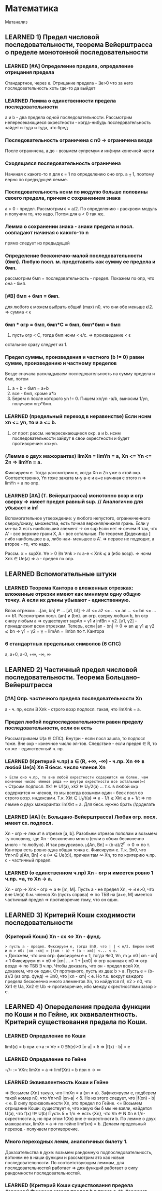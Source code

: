 #+TODO: QUESTION LEARNING | LEARNED SMALLQ

* Математика
  Матанализ
** LEARNED 1) Предел числовой последовательности, теорема Вейерштрасса о пределе монотонной последовательности
*** LEARNED [#A] Определение предела, определение отрицания предела
    Стандартное, через e. Отрицание предела - ∃e>0 что за него последовательность хоть где-то да выйдет
*** LEARNED Лемма о единственности предела последовательности
    a и b - два предела одной последовательности. Рассмотрим непересекающиеся окрестности - когда-нибудь последовательность зайдет
    и туда и туда, что бред
*** Последовательность ограничена с n0 → ограничена везде
    После ограничена, а до - возьмем супремум и инфиум конечной части
*** Сходящаяся последовательность ограничена
    Начиная с какого-то n для ϵ = 1 по определению оно огр. a ⨦ 1, поэтому верно по предыдущей лемме.
*** Последовательность нснм по модулю больше половины своего предела, причем с сохранением знака
    a > 0 - предел. Рассмотрим ϵ = a/2. По определению - раскроем модуль и получим то, что надо. Потом для a < 0 так же.
*** Лемма о сохранении знака - знаки предела и посл. совпадают начиная с какого-то n
    прямо следует из предыдущей
*** Определение бесконечно-малой последовательности (бмп). Любую посл. м. представить как сумму ее предела и бмп.
    рассмотрим бмп = последовательность - предел. Покажем по опр, что она - бмп.
*** [#B] бмп + бмп = бмп.
    для любого ϵ можем выбрать общий (max) n0, что они обе меньше ϵ\2. => сумма < ϵ
*** бмп * огр = бмп, бмп*С = бмп, бмп*бмп = бмп
    1) пусть огр < C, тогда бмп нснм < ϵ/c. => произведение < ϵ
    остальное сразу следует из 1.
*** Предел суммы, произведения и частного (b != 0) равен сумме, произведению и частному пределов
    Везде сначала раскладываем последовательность на сумму предела и бмп, потом 
    1) a + b + бмп = a+b
    2) все - бмп, кроме a*b
    3) Берем n после которого yn != 0. Пишем xn/yn -a/b, выносим 1/yn, получаем огр*бмп.
*** LEARNED (предельный переход в неравенстве) Если нснм xn <= yn, то и a <= b.
    1) от прот: рассм. непересекающиеся окр. a и b. нснм последовательности зайдут в свои окрестности и будет противоречие: xn>yn.
*** (Лемма о двух мажорантах) limXn = limYn = a, Xn <= Yn <= Zn => limYn = a.
    Фиксируем e. Тогда рассмотрим n, когда Xn и Zn уже в этой окр. Соответственно, Yn тоже зажата м-у a-e и a+e начиная с этого n =>
    limYn = a по опр.
*** LEARNED [#A] (Т. Вейерштрасса) монотонно возр и огр сверху => имеет предел равный sup. // Аналогично для убывает и inf
    Вспомогательное утверждение: у любого непустого, огранниченного сверху/снизу, множества, есть точная верхняя/нижняя грань.
    Если у мн-ва X есть наибольший элемент -> он sup
    Если нет => сечем R так, что A' - все верхние грани Х, A - все остальные. По теореме Дедекинда ] либо наибольшее в а, либо наи-
    меньшее в A'. => первое не подходит, а второе - то, что надо.

    Рассм. α = supXn. ∀e > 0 ∃n ∀nk > n: a-e < Xnk ⩽ a (ибо возр). => нснм Xnk ∈ Ue(a) => a - предел по опр.
** LEARNED Вспомогательные штуки
*** LEARNED Теорема Кантора о вложенных отрезках: вложенные отрезки имеют как минимум одну общую точку. А если их длины убывают - единственную.      
    Влож отрезки: ...[an, bn] ∈ ... [a1, b1] → a1 <= a2 <= .. <= an ... <= bn <= ... <= b1. Рассмотрим посл. {an} и {bn}. 
    an огр. сверху любым b, bn огр снизу любым a => существуют supAn = γ1 и infBn = γ2. [γ1, γ2] - принадлежит всем отрезкам.
    Теперь, если |an - bn| → 0 => an ⫹ γ1 ⫹ γ2 ⩽ bn => γ1 = γ2 = γ = limAn = limbn по т. Кантора
 
*** 6 стандартных предельных символов (6 СПС)
    a, a+0, a-0, +∞, -∞, ∞
** LEARNED 2) Частичный предел числовой последовательности. Теорема Больцано-Вейерштрасса
*** [#A] Опр. частичного предела последовательности Xn
a - ч. пр, если ∃ Xnk - строго возр подпосл. такая, что limXnk = a.
*** Предел любой подпоследовательности равен пределу последовательности, если он есть
Рассматриваем U(a ∈ СПС). Внутри - если посл зашла, то подпосл тоже. Вне окр - конечное число эл-тов.
Следствие - если предел ∈ R, то он же - единственный ч. пр.
*** LEARNED (Критерий ч.пр) a ∈ (R, +∞, -∞) - ч.пр. Xn <=> в любой Ue(a) Xn ∃ беск. число членов Xn
=> Если оно ч.пр, то вне любой окрестности содержится не более, чем конечное число членов ряда => внутри окрестности все остальные(∞)
<= Строим подпосл: Xk1 ∈ U1(a), xk2 ∈ U_1/2(a) ... т.к. в любой окр содержится ∞ членов, то мы всегда возьмем один - беск посл
со строго возр. индексами. Т.к. Xkt ∈ U_1/t(a) => a - 1/t ⩽ Xkt ⩽ a + 1/t => по лемме о двух мажорантах limXkt = a. 
Для беск. нужно брать //доделать 
*** LEARNED [#A] (т. Больцано-Вейерштрасса) Любая огр. посл. имеет сх. подпосл.
Xn - огр => лежит в отрезке [a, b]. Разобьем отрезок пополам и возьмем ту половину, где Xn - бесконечно много (если в обоих
бесконечно много - то любую). И так рекурсивно. μ[An, Bn] = (b-a)/2^n -> 0 => по т. Кантора есть ровно одна общая точка c.
Фиксируем e. Т.к. ∃n0, что ∀n>n0 μ[An, Bn] < e (=> ∈ Ue(c)), причем там ∞ Xn, то по критерию ч.пр. с - частичный предел.
*** LEARNED (о единственном ч.пр) Xn - огр и имеется ровно 1 ч.пр. =a, то Xn -> a. 
Xn - огр => Xnk - огр => a ∈ [m, M]. Пусть a - не предел Xn, =>  ∃ e>0, что вне Ue(a) б.м. членов Xn (пусть справа) => по ТБВ
на [a+e, M] имеется частичный предел => противоречие тому, что он один.
** LEARNED 3) Критерий Коши сходимости последовательности
*** (Критерий Коши) Xn - сх <=> Xn - фунд.
=> пусть a - предел. Фиксируем e, тогда ∃n0, что | | < e/2. Берем n>n0 и m > n0: |xn -xm| = |(xm - a) + (a - xm)| <... < e.
<= Докажем, что оно огр: фиксируем e = 1, тогда ∃n0, ∀n, m ⩾ n0 |xm - xn| < 1 Фиксируем m = n0 => |xn| ... < 1 + |xn0| => огр 
начиная с n0 => огр везде => по ТБВ ∃ ч.пр. Чтобы доказать, что он - предел всей Xn, докажем, что он один. 
От противного, пусть их два: b > a. Пусть e = (b-a)/3 (из опр. фунд) => ∃n0, что |xn - xm| < e. Но т.к. вокруг каждого предела
бесконечно много элементов Xn, то найдутся n1, n2 > n0, что Xn1 ∈ Ua, Xn2 ∈ Ub => противоречие, ибо между окрестностями зазор > e.

** LEARNED 4) Опеределения предела функции по Коши и по Гейне, их эквивалентность. Критерий существования предела по Коши. 
*** LEARNED Определение по Коши 
limf(x) = b при x->a :=  ∀e > 0 ∃δ(e)>0 |x-a| < δ => |f(x) - b| < e
*** LEARNED Определение по Гейне
-//- := ∀Xn: limXn = a => limf(Xn) = b при n -> ∞
*** LEARNED Эквивалентность Коши и Гейне
=> Возьмем {Xn} такую, что limXn = a (xn ≠ a). Зафиксируем e, подберем такой номер n0, что ∀n>n0 |xn-a| < δ. Но из этого следует,
что |f(xn) - b| < e. В силу произвольности Xn, это предел по Гейне.
<= Возьмем отрицание Коши: существует e, что какую бы δ мы не взяли, найдется U(a), что f(x) !∈ U(b)
Пусть δ = 1/n => есть {Xn}, что ∀n ∈ N Xn в 1/n-окрестности a, но при этом f(Xn) вне e-окрестности b. По лемме о двух мажорантах, 
limXn = a => по гейне limf(xn) = b. Делаем предельный переход - получаем противоречие.
*** Много переходных лемм, аналогичных билету 1.
Доказательства в духе: возьмем рандомную подпоследовательность, воткнем ее в наши функции и рассмотрим это как новые последовательности.
По соответствующим леммам, для последовательностей работает => для функций работает в силу рандомности последовательностей.
*** LEARNED (Критерий Коши существования предела функции) Функция имеет предел b в точке a <=> функция "фундаментальна в точке a"
=> Из предела по Коши берем x1 и x2 из δ-окрестности такие, что |f(x1 и x2) - b| < e. Дальше |f(x1)-f(x2)| = |f(x1) - b.... | <...<e   
<= Возьмем Xn такой, что limXn = α и покажем, что f(xn) - фундаментальна (используя усл-е) => имеет предел.
Теперь докажем, что произвольно взятые Xn будут иметь один и тот же предел. Пусть нет: Xn->α, Yn->α, но f(Xn)->a, f(Yn)->b. 
Склеим Xn и Yn (x1, y1...) , получим Zn -> α. Но у него не будет предела, ибо есть два частичных предела. Противоречие.

** SMALLQ 5) Свойство непрерывной функции на отрезке, т. Вейерштрасса и Больцано-Коши
*** QUESTION Что такое свойства?
*** Непрерывность на отрезке [a, b] => непрерывность во всех точках интервала (a, b), непрерывна справа в a, и слева в b
*** (Первая т. Вейерштрасса) f - непр. на [a, b] => f - огр на [a, b]
Пусть это не так: тогда ∀e>0 ∃x ∈ [a, b] f(x) > e. Будем подставлять e = 1, 2, 3..., получим {xn} такую, что |f(xn)|>n. 
Xn ∈ [a, b] - огр, тогда ∃Xnk - сх. (пусть к точке x0 ∈ [a, b] т.к. xnk ∈ [a,b]). f - непр => lim(f(Xnk)) = f(x0). Но, при этом, 
f(Xnk) > nk >=k (как возр. индексы подпосл). => f(Xnk) -> ∞ при k -> ∞. Противоречие.
*** (Вторая т. Вейерштрасса) f - непр. на [a, b] => f достигает своих sup и inf на [a, b]
Sup и inf существуют (ибо f - огр по Вейерштрассу1). Пусть sup = M. Тогда ∀M'<M ∃x: f(x)>M'. Будем подставлять M' = M-1/n, 
получим последовательность Xn ∈ [a, b] => ∃ Xnk - сх к X0. но т.к. ф-я непрерывна в x0, то limf(Xnk) = f(x0) при k->∞. 
Но f(Xnk)->M, так что f(x0) = М в силу единственности предела.
*** (т. Больцано-Коши) f - непр. на [a, b] и f(a)*f(b) < 0 => ∃c ∈ [a, b], что f(c) = 0
Рекурсивно делим отрезок пополам и смотрим значение в середине: если 0 - ок, если нет, то берем тот отрезок, на концах
которого f принимает значения разных знаков. Получим набор вложенных отрезков, длина которых = (b-a)/2^n -> 0. По т. Кантора,
существует ровно одна точка с общая для этих отрезков. Докажем, что f(c)=0:
От противного, пусть f(c)>0, например. Тогда существует окрестность точки с, в которой f > 0. Половинным делением мы когда-нибудь
загоним наш отрезок в эту окрестность => противоречие, ибо он разного знака на концах.

** LEARNED 6) Дифференцируемость функции одного переменного, теорема Ферма, Ролля, Лагранжа и Коши
*** (Теорема Ферма) Если у функции в точке локального экстремума (в.г, нестрогого) существует производная, то она конечна и равна 0.
Рассмотрим максимум (минимум - аналогично). Запишем производную слева и справа по определению. Заметим, что эти пределы разных
знаков, но т.к. функция непрерывна в точке, то пределы слева и справа равны => оно может быть только 0.
*** Дифференцируемая функция на промежутке
Для каждой точки промежутка существуют конечные производные, а для концов - если они принадлежат - соответствующие односторонние 
производные.
*** Дифференцируемая в широком смысле функция на промежутке
    То же самое, только производные м.б. +-∞
*** (Теорема Ролля) Если функция непр. на [a,b], дифф на (a, b) и f(a) = f(b) то ∃x ∈ (a, b) что f'(x) = 0
На отрезке достигается минимум и максимум (2 т.В). Если на границах - то функция константа и подойдет любая точка. Если нет,
то ∃x, что f(x), допустим, sup. Тогда по т. Ферма f'(x) = 0.
*** (Теорема Коши) f,g - непр. на [a, b], f - д.в.ш.с на (a, b), g - дифф на (a. b), причем g'(x) ≠ 0, то ]x: (f(b)-f(a))/(g(b)-g(a) = f'(x)/g'(x)
Расcм: ϕ(x) = f(x)+λg(x), λ ∈ R. Подберем λ так, что ф(а)=ф(b). => λ = - (f(b)-f(a))/(g(b)-g(a)). g(b) ≠ g(a) нигде, ибо иначе бы
по т.Ролля где-нибудь была бы ненулевая производная. ф - непр и дифф в широком смысле, ибо лин.к. дифф(g) и д.в.ш.с(f).
В общем, мы в условиях т. Ролля для ф(x) => ∃t: ф'(t)=0 = f'(t) + λg'(t) => λ = -f'(t)/g'(t) => то, что надо.
*** (Теорема Лагранжа) f - непр. на [a, b], д.в.ш.с на (a, b) => ]t: f(b)-f(a) = f'(t)(b-a)
Верно по т. Коши для g(x) = x.

** QUESTION 7) Тейлор для одного действительного переменного
*** Формула Тейлора
это не буду переписывать, и так знаю
*** (Остаток в форме Пеано: корректность) (r_n(f, x) = o((x-x0)^n) при x→x0
Л1) P'n(f, x) = Pn-1(f', x), r'n(f, x) = r(n-1)(f',x) - раскрывая в лоб
Л2) P^(k)_n(f,x0) = f^(k)(x0), r^(k)_n (f, x0) = 0 - первое исходя из того, что ∑(j=k..n) не 0 только при j=k. Второе отсюда же.
Т) По индукции. Пусть f имеет конечную производную в т. x0 до n+1 включительно, и при этом для n мы знаем утверждение теоремы.
Т.к. f имеет конечную n+1 произв, то f' имеет конечную n произв => по предп. индукции r(f', x) = o((x-x0)^n).
Т.к. f имеет конечную n+1 произв, то в некоторой окр. x0 она непр, + дифф в x0 => r_(n+1)(f, x) -дифф в x0 (как разность f и P)
Зафиксируем точку х и применим теорему Лагранджа на [x, x0] (или [x0, x], смотря что больше). Получим f(x)-f(x0) = r'(e)(x-x0)
e зависит от x, поэтому оно e(x). Так же e(x)->x0 при x->x0 (т.о 2 маж). Дальше хитрый переход на стр. 165.  
*** (Остаток в форме Пеано: наилучшее приближение) Если f = Q + o((x-x0)^n) при x→x0, то Q = Pn(f,x) 
по предыдущей теореме, f = Pn + o(..). Тогда T = P-Q = o((x-x0)^n). Докажем, что это нулевой многочлен.
Т.к. оно o(...^n), то lim(T(x+t))/t^n)->0 при t->0 => T(x+t)->0 при t->0 => a0 = 0. => T = a1*t + ...+an*t^n
Разделим на t, получим что a1 = 0 и так далее занулим все коэффиценты.
*** QUESTION Остаток в форме Лагранджа
** LEARNED 8) Предел, неёпрерывность, ч.пр. и дифференцируемость функции нескольких переменных.
*** (Предел функции нескольких переменных по Коши) Все то же самое, только x, a ∈ R^m, | | - норма в R^m
*** (Предел функции нескольких переменных по Гейне) То же самое, только посл-ть ∈ R^m и сходится по норме. 
*** (Предел функции в точке по множеству) 
По Гейнe: a-пр.т.X, ∃U(a) f-опр на U∩X, тогда limF(x)=b при x->a,x∈X := вып-cя ∀xn∈X: limxn=a, xn≠a 
По Коши: то же самое, что и обычное определение, только x∈U(a)∩X
*** (Непрерывность) f - непр-а в а, если опр. в нек. окр. а и limf(x)->f(a) при x->a
*** (Непрерывность на мн-ве) то же самое, только предел по множеству.
Изолированная точка - непрерывна по определению
*** (т. о промежуточных значениях) Непр. функция принимает все значения между значениями в начале и конце.
f(x1)=y1, f(x2)=y2. x1,x2 ∈ G - откр. Рассмотрим кривую Г ∈ G, соединяющую x1 и x2: Г=(a1(t), a2(t)...an(t)), t∈[a,b].
ф(t) = f(a1(t),...an(t)) - непр на [a, b], ф(а)=y1, ф(b)=y2 => по аналогичной теореме для функции одной переменной все работает.

*** (обобщение т. Вейерштрасса 1,2) f - непр на компакте ограничена на нем и достигает своих sup и inf.
доказательство ровно такое же, с точностью до замены модуля на норму и R на R^m
*** (Частная производная)f: опр в окр. x0  и имеет кон. произв. в x0 f'x в точке (x0, y0) = df(x, y0)/dx в т. x0
*** (Дифференцируемая ф-я)f - дифф в x0 ∈ R^m, если можно представить: δf(x0) = f(x0+δx) + A(δx) + α(δx)*|δx|
А - линейная часть - дифференциал - df(x0)
α - бм при δx->0 
*** (НУ Дифференцируемости) f - дифф в x0 => 1) f - непр в x0, 2)∀(i=1..n) ∃кон. ч.пр. df/dxi(x0)
1) следует из того, что при δx->0 f(x0+δx)->f(x0) - опр. непрерывности
2) (док-во для сущ. ч.пр. по первому аргументу)
// будем вносить дельту только в первый аргумент, поэтому перепишем все для одного аргумента (α->β, A->A1, Δx -> Δx1)
Зафиксируем δx = (δx1, 0, 0, ...) и перепишем b(δx1) = α(δx1, 0 ...)*sign(δx1) (заметим, что b(δx1)->0)
 => производная перепишется в виде: f(x0 + δx, x1,....) = f(x0, x1...) + A1*δx1 + b(δx1)*δx1. Перенесем f, разделим на δx1 и
устремим его к 0 => получим производная = A1 по определению
*** (ДУ Дифференцируемости) есть ч.пр по всем переменным, и все непр в x0 => f - дифф в x0.
Распишем δf(x0, y0), сделаем +-f(x0+δx, y0), применим т. Лагранджа для x и y, получим = f'x(x~, y0)*δx + f'y(x+δx, y~)*δy. (*) 
Заметим, что при δ(x,y) -> 0 x~->x0, y~->y0. => f'x(x~, y0)->f'x(x0, y0) = A (в силу непрервыности) // для f'y = B - аналогично
Подставим в (*), получим δf = (A*δx + a(δx)*δx) + (B*δy + b(δy)*δy). Мелкие = o(p) => определение дифференцируемости
** LEARNED 9) Равномерная непрерывность функции на мн-ве, теорема Кантора
*** Равномерно-непрерывная функция: Если ∀e>0 p(x1 x2)<δ => |f(x1)-f(x2)|<e
*** (т. Кантора) f - непр. на компакте, равномерно-непрерывна на нем
От противного: пусть не равномерно-непрерывна, тогда существует e, что какие-бы δ: p(x1,x2)<δ мы не взяли, |f(x1)-f(x2)|>e
Будем подставлять δ=1, 1/2, 1/3, получим {x'k}, и {x''k}, что p(x'k, x''k)<1/k но |f(x'k)-f(x''k)| >  e.
Огр полследовательность x'k имеет сх. подпосл x'kk, которая сходится к x0∈G (ибо либо внутренняя, либо гр, но границы входят в компакт)
x''k тоже имеет сх подпосл x''kk
p(x''kk, x0) по пр. треуг ⩽ p(x''kk. x'kk) + p(x'kk, x0) = 1/k + 0 (при k->∞) => limx''kk->x0 => lim(p(x''k-x''kk))->0 при k->∞
Противоречие, ибо для подпоследовательностей, как для части последовательности, p(x''k-x''kk)>e.

** LEARNED 10) Определенный интеграл Римана одного переменного, критерий интегрируемости Дорбу.
*** Разбиение отрезка R - оно же дробление
*** Дробления упорядочены с помощью ∈: R1>R2 если все точки R2 присутствуют в R1 и еще добавили новые
*** R = Max(R1, R2) := R1 ∪ R2. Естесственно, R > R1, R > R2
*** Дальше все делается для функции f, ограниченной на [a, b]:
*** Mi = supf(x) на [xi, x(i-1)]. mi - inf, wi = Mi-mi - колебание ф-ции на отрезке.
*** Верхняя сумма Дорбу: S*_R := ∑Mi*δxi, Нижняя S_*R := ∑mi*δxi, wR = S*_R-S_*R
*** Лемма: R1>R2 => S*_R1 ⩽  S*_R2, S_*R1 ⩾ S_*R2, w_R1 ⩽ w_R2
Доказываем 1. Второе - аналогично, третье - как разность первого и второго.
По индукции: докажем, что верхняя сумма уменьшится при добавлении одной точки в дробление. Это очевидно: мы раздробили один 
отрезок новой точкой пополам, тогда теперь у половинок ступенек супремумы стали разные, а раньше был общий => одна из них не 
увеличилась.
*** Верхний интеграл Дорбу I* := инфиум верхних сумм. Нижний I_* := супремум нижних.
*** Если I*=I_* => f - интегрируема по Риману, а значение I* - определенный интеграл Римана функции f на [a, b]
*** (Критерий интегрируемости Дорбу)
Равносильно:
1) f - интегр. по Риману на [a,b]
2) ∀e>0 ∃R: wR<e
3) ∀e>0 ∃δ ∀R: мелкость < δ => wR<e

3=>2 - очевидно
2=>1 - wR = S*-S_*<e а верхний и нижний интегралы Дорбу зажаты между суммами => интегралы стремятся друг к другу => интегр по риману 
1=>2 - Возьмем дробление R1 такое, что верхняя сумма отстает от интеграла не более, чем на e/2. Возьмем R2 для нижней суммы так же
Возьмем R := max(R1, R2), при R верхняя и нижняя сумма приблизятся к графику сильнее => не вылезут за I+-e/2. Отнимем дробления
друг от друга, получим то, что надо.
2=>3 У нас есть, что ∀e>0 ∃R: wR<e → ∀e ∃ R0: wR0 < e/2  
Пусть δ0 - мелкость дробления R0, N0 отрезочков внутри. Возьмем новую δ := min(δ0, e/4MN0). Возьмем R - произвольное дробление с 
мелкостью не больше δ. Наложим R1 на R0. Часть отрезочков R1 точки R0 разрубят на 2 части (таких не более N0-1). Рассмотрим 
wR1 = ∑wi*δxi = ∑' (по всем целым из R1) + ∑'' (по всем, которые разрубило точками из R0). Оценим сумму.
1) Рассмотрим R = max(R1, R0). R>R0 => wR ( = wR1 на ∑') ⩽ wR0 < e/2.
2) ∑'' < ∑(число столбиков = N0)*(макс. длину = δ)*(макс. wi = Mi-mi < 2M) = e/2.
Сумма меньше e. ЧТД.
** LEARNED 11) Криволинейный интеграл первого и второго рода функции нескольких действительных переменных.
*** Интеграл 1 рода
Пусть Г - гладкая кривая r(t) = (x(t), y(t), z(t)), t ∈ [a,b], G ∈ R^3, Г ∈ G. f - непр на обл. G. 
Тогда криволинейным интегралом 1 рода ∫гf( x,y,z)ds наз-ся определенный ∫ Римана: ∫(a,b)f(x(t),y(t),z(t))*|r'(t)|dt.
*** Допустимая замена параметра в кривой
Пусть кривая Г параметризуется двумя способами: (x1(t),y1(t),z1(t)) t ∈ [a,b] и (x2(u),y2(u),z2(u)), u ∈ [α,β]. При этом u(t) - 
это непрерывно дифференцируемая функция на [a, b], отображающая [a, b] на [α, β], то такая замена называется допустимой.
*** (Корректность) Значение ∫ не изменится при ДЗП
У нас есть ДЗП ровно такая, как выше. Замена взаимооднозначна по т.Б-К (многомерная): u' либо >0 везде либо <0 везде.//недопонял 
Выпишем два интеграла для обоих путей. Потом во второй (который c u) поставим замену u->u(t), t∈[a,b]. Выпрыгнет u'(t)dt в конце
и +- перед ∫ - + соответствует u'(t)>0, минус - u'(t)<0. 
Соответственно, запихиваем безболезненно u'(t) под модуль и получаем первый интеграл.
*** Свойства ∫ 1 рода - линейность и аддитивность по кривой
**** Ориентация кривой - гладкая кривая ориентирована, если задан единичный вектор r(t) - непр на [a,b] 
то есть если сделан выбор знака в равенстве r = +-r'(t)/|r'(t)|
*** Кусочно гладкая кривая
кривая, на всех своих кусках гладкости ориентированная так, что конец i-1 куска - это начало i куска. 
*** Интеграл второго рода
Пусть Г - ориент. гладкая кривая (r(t) - ед.век.кас.к Г, он же - ориентация Г), G ∈ R^3, Г ∈ G. a:G ∈ R^3->R^3 - непр.
Тогда криволинейным интегралом второго рода ∫г(a, dr) наз-ся интеграл первого рода ∫г(a,r)ds.
Этот интеграл можно переписать в виде: ∫P(x,y,z)dx + Q(x,y,z)dy + R(x,y,z)dz. Выведем формулу: простая параметризация:
= +- ∫(P(x(t), y(t), z(t))*x'(t) + Q(-//-)*y'(t) + R(-//-)*z'(t))dt на [a, b]
+ если с возрастанием t точка движется по кривой в нужном направлении, - если в противоположном.
** LEARNED 12) Несобственный интеграл функции одного действительного переменного. Критерий Коши и признаки для знакопостоянных и знакопеременных функций
***  Несобственный интеграл
f: [a,b(мб ∞))->R, и интегрируема по Риману на любом отрезке [a, b'], где a < b' < b. Тогда если ∃ конечный lim∫(a,b')fdx при b'->b-0
то тогда эта штука называется несобственным интегралом на [a,b), а f наз-ся несобственно интегрируемой там же.
*** (Формула Ньютона-Лейбница) ∫f на [a,b) = F(b-0)-F(a)
Сходимость интеграла равносильна конечности предела, в случае его наличия оба предела конечны и равны
*** (Критерий Коши) пусть f - интегрируема по Риману на ∀[a, b'] где a<b'<b. Тогда ∫[a,b)fdx сходится <=> ∀e>0 ∃δ>0
что ∀ b' и b'' из δ-окр(b) |∫(b', b'')fdx|<e. 
Рассмотрим F(x) = ∫(a,x)f(t)dt. Интеграл сходится limF(x)<∞ при x->b-0 => это обычный критерий Коши существования предела в b.
*** (Безымянная теорема) f -//- и f ⩾ 0 на нек. U(b-0). Тогда интеграл сх <=> F(x) = ∫[a,x)f(t)dt - огр на [a,b).
НУО можно сказать, что f⩾ 0 везде, ибо при анализе сх. мы можем переставить нижний предел в часть, где она точно положительна - 
нас интересует только верхний предел. Но тогда F(x) - возр(мб нестрого) => по теореме о пределе монотонной функции ограниченность
f равносильна наличию конечного предела F к b-0, то есть сх. ∫f.
*** (Признак сравнения)f,g ⩾ 0 если f = O(g), то сходимость первого влечет сходимость второго, расходимость второго - расх. первого.
Как и в прошлом, считаем, что 0 ⩽ f ⩽ g на всем [a,b). Тогда сх-ть интеграла по g равносильно огр-ти G(x) из предыдущей леммы.
Но т.к. 0 ⩽ ∫f ⩽ ∫g на любом подотрезке, то F - огр => ∫f - сх.
Еще в довесок. Если f ~ g на [a,b), то они сх и расх. одновременно. - следует из предыдущей леммы, ибо f~g <=> f=O(g) ∩ g=O(f)
*** (Признак Дирихле)
f - непр и имеет огр. первообр на [a,b), g - непр. дифф и монотонно -> 0 => ∫[a,b)f*gdx - сх.
Рассмотрим интеграл на [b', b''] a ⩽ b'< b'' < b Проинтегрируем по частям, вынесем F как M - мажоранта (огр). Останется ∫ =
= 2*M*g(b') -> 0 => расписываем определение предела по Коши для 2*M*g(b') => получаем критерий Коши для сходимости интеграла.
*** (Признак Абеля)
f - непр и ∫[a,b) - сх. g - непр. дифф, огр и g' не меняет знака => ∫[a,b)f*gdx - сх.
Пусть g - убывает (иначе возьмем -g и припишем - к ответу). g - монотонна и огр на [a,b) => ∃ кон. limg(x) = C при x->b-0.
Рассм g1(x) = g(x)-C - монотонно стремится к 0. F имеет огр первообразную по безымянной теореме выше => Мы в условиях Дирихле
*** QUESTION (Тригонометрический признак) 
** LEARNED 13) Числовые ряды, критерий Коши, признаки сходимости для знакопостоянных и знакопеременных рядов.
*** Частичные суммы, остаток ряда - все как обычно
*** (НУ сходимости ряда) ∑un - cх => limun->0
Следует из того, что un = Sn+1-Sn => предельный переход.
*** (Критерий Коши) ∑un - сх <=> ∀e>0 ∃N, ∀p ∈N |∑(N, N+p)un|<e
Следует из критерия Коши для наличия предела последовательности. 
*** (Безымянная Т) Сумма модулей сходится => ряд сходится.
Банально потому, что сумма модулей больше.
*** Ряд с какого-то места положителен => сходимость ряда равносильна ограниченности частичных сумм
До положительного куска - роли не играет. После - частичные суммы возрастают => ограниченность ряда сумм эквивалентна наличию
предела (по т. Вейерштрасса) => эквивалентна сходимости суммы в пределе на ∞.
*** Если un = O(vn) на ∞, то ∑un-cx -> ∑vn - cx. расх - наоборот.
НУО: 0 ⩽ vn ⩽ С*un далее очевидно
*** (Интегральный признак сравнения) f - неотр и монотонна на [a,+∞) => ∫[a, +∞) - сх <=> ∑[a, +∞] - cх
если возр, то либо f==0 -сх, либо limf=С расх, либо limf = ∞ - расх
если уб, то либо limf = C - расх, либо limf = 0 - содержательный случай

// Здесь должна быть та самая картинка с графиком и столбиками с твоего второго семака
Очевидно, что функция зажата между "нижними" и "верхними" ступеньками - т.е. между суммами "по левому" и "по правому" краю
ступенек.  Если ∫f - сх, то ∑ нижних ступенек сх, => можно делать предельный переход - сумма сх.
Если ∑ - сх, то ч. суммы сх => ∫[a, N) - огр ∀N => предельный переход по N.
*** (Признак Даламбера) un ⩾ 0: если НСНМ u(n+1)/un ⩽ q < 1 - cх, ⩾ 1 - расх. Предельный: lim(u(n+1)/un) < 1 - сх, ⩾ - расх.
Обычный: 
1) q<1: то u(n+1) <= q*un <= q^2*u(n-1) => un ⩽ u1*q^(n-1) => ∑q^(n+1) - сх => ∑un -> сх // посмотреть у Даши
2) q>=1 - посл НСНМ возр => не выполн НУ сходимости
Предельный:
1) Возьмем q' ∈ (q, 1) НСН n0 ∀n>n u(n+1)/un < q' - работает предыдущая теорема
2) НСНМ u(n+1)/un > 1+e => работает предыдущая теорема
*** (Признак Коши) un ⩾ 0: НСНМ n√un <= q < 1 - сх, >= 1 - расх. Предельный - аналогично.
1) un ⩽ q^n => сходится ибо ∑q^n - сх
2) возр - не вып НУ сходимости
Предельный - как в Даламбере
*** (Признак Абеля для знакопеременных)an, bn: ∑a - cх, bn - монотонна и огр, тогда ∑ab - сх.
Аналонично Абелю для интегралов (заменяем на b1-C и сводим к Дерихле)
*** (Признак Дерихле для знакопеременных)an, bn:  Sn(a) - огр, Sn(b) - монотонно -> 0. Тогда ∑ab - сх.
Аналогично Дерихле для несобственных интегралов, только вместо интегрирования по частям - преобразование сумм Абеля. // Выучить это говно
*** (Признак Лейбница для знакопеременых) bn ⩾ 0 - монотонно -> 0 => bn*(-1)^n - сх.
Рассмотрим "суммы через одно": S_2n - убывает, S_(2n+1) - возр. Пусть они имеют пределы α и β соответственно. Они не ∞, ибо они 
разных знаков (иначе бы bn не -> 0)
Т.к. их разность -> 0, то α=β. 
А дальше какая-то простая химия на стр. 200, которую я не понял => Sn -> a.
** LEARNING 14) Функциональные последовательности и ряды, признак Коши и т. Вейерштрасса равномерной сходимости на множестве
*** Поточечная сходимость ф.п: ∀x ∃limfn(x) = f(x)
Для любого x существует е-корридорчик, что начиная с какого-то N |fn-f| < e
*** Равномерная сходимость ф.п: ∀e>0 ∃n0, ∀n>n0 ∀x |fn(x)-f(x)|<e
Для любого e-корридорчика начиная с какого-то N все функции окажутся в нем
*** (Критерий Коши р.сх.ф.п) fn ⥤ f <=> ∀e>0 ∃n0 ∀n,m>n0 ∀x |fn(x)-fm(x)|<e // эдакая фундаментальность для ф.п.
=> стандартный ход: НСНМ |fn-f|<e/2 и |fm-f|<e/2 => оценим разность сверху суммой => то, что надо.
<= исходя из данного есть поточечная сх => limfm -> f при m -> ∞.
Перепишем то, что дано и устремим m к ∞. Получится ровно определение равномерной сходимости.
*** (Перенос непр) Пусть fn ⥤ f, все fn - непр на E => f - непр на E.
Док-во есть, но я забил. //Восстановить
*** Функциональный ряд (ф.р) ∑un(x) - равномерно сх. на мн-ве E, если посл-ть его частичных сумм Sn равномерно сходится на E.
*** (Критерий Коши р.сх.ф.р) ∑un(x) - р.сх на E <=> ∀e>0 ∃n0, ∀n,m>n- ∀x |∑(i=n..m)un(x)|<e.
Доказано, ибо это КК для р.сх.ф.р. относительно Sn(x) - ф.п.
*** (НУ р.сх.ф.р) ∑un(x) - р.сх. на E => un(x) ⥤ 0 на E
Т.к. Sn-1(x) и Sn(x) ⥤ S, и при этом un(x) - их разность, то отнять одно от другого и получим то, что надо.
*** (Критерий Вейерштрасса -Д У р.сх.ф.р) un(x) по модулю ∀x ∀n мажорируется сходящимся числовым рядом => un(x) - р.сх. на E.
Выпишем критерий Коши сходимости числового ряда, возьмем оттуда ∑(i=n..m)a. Оно мажорирует такую же сумму un(x) при всех х =>
получили КК р.сх. ф.р.
** QUESTION 15) Степенные ряды, теоремы Абеля и ряд Тейлора для ф-ции одного действительного переменного
*** Степенной ряд - ф.р: ∑(n=0..∞)an(z-z0)^n
*** (Первая т.Абеля)  если ст.р. сх при z1 ≠ z0, то ∀z2: |z2-z0|<=|z1-z0| ряд абс. сх в z2.
Ряд сходится => ряд -> 0 при n->0 (НУ сх.ф.р). 
Домножим и разделим ряд в т. z2 на |z1-z0|^n, вынесем дробь из z, она = o(q^n) где q = |z2-z0|/|z1-z0| < 1. Итого ряд сх. по
признаку сравнения
*** Радиус сх. R степенного ряда  - ∀z: |z-z0|<R - ряд cх, ∀z: |z-z0|>R - ряд расх. 
*** (Вторая т.Абеля) ряд сх в z1 => ряд равномерно сх. на отрезке [z0,z1]
Естесственно, что z1 или внутри или на границе круга, я не знаю почему это поясняют в условии. Но да ладно.
Параметризуем отрезок как z = z0 +t(z1-z0), t∈[0,1]. Домножим и разделим ряд на |z1-z0|^n, подставим вместо z параметризацию,
посокращаем, получим ∑an(z1-z0)^n*t^n. Ряд без t^n - сходится, ибо z1 - константа в круге,а t^n - монотонен и огр (константа
при t=0 или 1 и -> 0 при всем остальном.) По признаку Абеля для рядов оно равномерно сх на t∈[0,1] => на z∈[z0,z1].
*** Тейлор - протрахан (я не знаю что именно от меня хотят)
** SMALLQ 16) Матрицы, определитель и ранг матрицы, теоремы о базисном миноре и о ранге матрицы. 
*** Полезные утверждения относительно матриц
**** Любую невырожденную матрицу можно разложить на произведение элементарных матриц
*** Полезные утверждения относительно определителя
**** Определение
det - функция, заданная на множестве квадратных матриц такая, что
1) Для любой строки функция является линейным однородным многочленом от ячеек этой строки
2) det вырожденной матрицы = 0
3) det единичной матрицы = 1
**** Единственность: если d1 - det и d2 - det, то d1 = d2 на любой матице
Доказательство основывается на первом пункте - линейности по строке. Исходя из того, что любую невырожденную матрицу можно 
развалить в произведение элементарных матриц, а det(SA) = det(S)*det(A), то d1(A) = d1(s1)*d2(s2).. и d2(A)=d2(s1)*d2(s2)...
Итого, если функции на одинаковых аргументах дают одинаковые значения, то мы их не различаем.
**** Формула полного разложе;ния
det|A| = сумма по всем перестановкам (j1....jn) a(1,j1),a(2,j2)...an(jn)*(-1)^N(j1, ....jn) где N(...) - число инверсий, которые
нужно сделать для возвращения перестановки в исходный вид (суммарное число нарушений порядка по беку)
Док-во - по индукции. База - детерминант матрицы 2*2 мы знаем
Переход: дано разложение по строке(см ниже), и для каждого минора детерминант считается коррректно по предположению. Заметим,
что все элементы миноров отличны от a1k (ибо мы вычеркивали k строку, когда считали). Домножим на этот элемент и на (-1)^(k+1).
Заметим, что (-1)^N(j1....jn-1)+K+1 = (-1)^N(j1...jn-1)+k-1 (та же четность) = (-1)^N(k, j1....kn-1) - ибо до к стояло ровно (k-1)
чисел его меньших. А теперь навесим сумму по к и получим то, что надо.
**** Формула разложения детерминанта по строке/столбцу: detA = ∑(-1)^(k+1)*a(1k)*d(1k)
Где d(1k) - детерминант подматрицы, полученной вычеркиванием 1 строки и k столбца  
*** Полезные утверждения относительно рангов
**** Ранг произведения не превосходит рангов сомножителей
Пусть определена матрица АВ. Составим матрицу D из всех столбцов A и AB. Т.к. AB - подмножество D, то rgAB<rgD. Но мы можем 
выразить AB через ЛК столбцов А, а потом занулить элементарными преобразованиями. Т.к. добавление нулевых столбцов ранга
не меняет, то rgD ⩽ rgA => rbAB ⩽ rgA. То же самое проворачиваем с B и готово.
*** SMALLQ Лемма2: система из r строк ЛНЗ <=> ∃ невырожденная подматрица порядка R
По индукции: база верна (1 строка - ненулевая => лнз => ∃ ненулевой эл-т - матрица пор-ка 1)
Переход: пусть в системе из r-1 лнз строк есть невырожденная подматрица порядка r-1. Нам дали еще одну лнз строку ->
выразим ее (r-1) подстроку, стоящую под невырожденной матрицей, как ЛК строк этой матрицы (мы могем по лемме(?)). Получим набор коэф.
После этого отнимем от r-той строки эти строки с соотв. коэффициентами. Первые r-1 эл-тов строки занулятся, но какой-то из
последующих не занулится (ибо строка лнз). Перенесем соотв столбик поближе к r-1 матрице. Докажем, что полученная r-матрица 
- невырождена. В самом деле, пусть лнз => есть коэффиценты для столбцов такие, чтоб сумма была 0. Тогда в последней строке
a1*0+a2*0 + ... + a(r-1)*0 + aj*b. Т.к. b ≠ 0 => A =0 и остальные в сумме 0 => противоречие, ибо это лнз-подматрица порядка r-1.
*** Базисная матрица - наибольшая невырожденная квадратная подматрица
    базисные строки и столбцы матрицы - строки и столбцы, на пересечении которых находится базисная матрица
*** (Теорема о ранге) Ранг любой матрицы равен ее строчному рангу и ее столбцовому рангу
Прямо следует из леммы2: строчный ранг r => есть невыр r-подматрица, а все большие - выр => столбцовый ранг = r.
*** (Теорема о базисном миноре) Любой столбец представим ЛК базисных столбцов
Если столбец - базисный, то он представим: все коэффиценты кроме него = 0, а он сам - 1.
Если столбец - не базисный, то по т. о ранге матрицы любые r+1 столбцов - ЛЗ, причем коэффицент при выражаемом столбце точно не 0
(иначе остальные столбцы были бы лз) => разделим все на его коэффицент => выразили
** LEARNED 17) Система линейных уравнений, теорема Кронекера-Капелли
*** Решение СЛУ - совокупность коэффицентов, с которыми столбец свободных членов раскладывается по столбикам системы.
*** Если столбики лнз - то решения или нет, или оно одно (из единственности разложения чего-либо по лнз набору)
*** Элементарные операции не меняют кол-ва решений системы 
ибо эквивалентны элементарным преобразованиям (сложению и домножению на число) исходной СЛУ.
*** Если det матрицы СЛУ отличен от нуля, то система имеет решение, причем только одно
Из единственности разложения столбика свободных членов по столбикам невырожденной матрицы
*** (Правило Крамера) Метод поиска решений: xi = Δi/detAi, где Δi det(A: i replace b)
Пусть x1...xn - решение. Тогда b = a1*x1 + ... + an*xn. Подставим это в Δi, раскроем сумму по линейности det и вынесем xi наружу.
Сократится все, кроме множителя с xi - выражаем его и получаем то, что надо.
*** LEARNED (Кронекер-Капелли) СЛУ совместна <=> ранг матрицы равен рангу расширенной матрицы
=> b - ЛK столбцов матрицы А, соответственно, ранга не повышает
<= Если RgA* = RgA, то мы можем элементарными преобразованиями превратить матрицу A* в матрицу A0 = A+(0). Но у A0 и A 
ранг один и тот же, а rgA0 = rgA* ибо элементарные преобразования ранга не меняют.
*** QUESTION (Т Фредгольма) - почитать где-нибудь еще.
*** (Фундаментальная матрица) - макс. ЛНЗ матрица, в которой каждый столбец - решение соотв. однородной СЛУ.
**** Тогда ∀c x = x0 + Fc - решение неоднородной СЛУ, где x0 - некоторое решение неоднородной СЛУ, а F - ФМ приведенной матрицы
** LEARNED 18) Конечномерные линейные пространства, матрица перехода к другому базису
*** Определение линейного пространства
    Мн-во L наз-ся линейным пространством (л.п.), в его элементы - векторами, если определено и работает следующее:
1) Операция + (замк на L) - симметричная, дистрибьютивная, сущ. единичного элемента по сложению, сущ. обратного элемента
2) Операция * на число (замк на L) - дистрибьютивна по сложению, скобки можно двигать (хз как наз-ся), сущ. ед эл-та по умнож-ю
*** Система векторов - ЛНЗ, если нулевой вектор раскладывается единственным - тривиальным - образом
*** Имплементятся все утверждения из матриц на стр 160
*** Базис B в л.п. L - упор. кон. система в-ров такая, что она ЛНЗ и любой вектор из L раскладывается в ЛК в-ров B
*** Координатный столбец суммы равен суммы их коорд столбцов, коорд. столбец произведения в-ра на число равен число*коорд столбец
В силу линейности всех операций
*** Векторы ЛНЗ <=> коорд. столбцы ЛНЗ
Из того, что координатный столбец ЛК есть ЛК координатных столбцов.
*** Все базисы одного размера
Просто из того, что если в одном больше, чем в другом, то часть другого выражается как лк через первый - противоречие
*** Размерность пространства := размерность ее базиса. Обозначение dimL
*** Бесконечномерное пространства базиса не имеет. Пример - пространство функций, непрерывных на отрезке. (∀m ∃ЛНЗ 1,t,t^2...t^m)
*** (Замена базиса) Разложим один базис по другому: матрица коэффицентов := матрица перехода к новому базису
Можно переходить последовательно: e'' = e'S, e' = eT => e'' = eST - записываются справа
Любая S: detS ≠ 0 является матрицей перехода к какому-то базису, ибо столбцы S - ЛНЗ => являются координатами соотв. системы ЛНЗ 
векторов, которые есть новый базис
Координаты вектора в старом базисе * матрицу перехода есть координаты вектора в новом базисе
*** Ориентация пространства
Зафиксируем e0. Тогда ∀e - базиса такого, что e = e0S, detS > 0 - класс базисов S+, <0 - класс базисов S-. 
Вещественное ЛП называется ориентированным если из двух классов базисов выбран один. Задать ориентацию ЛП можно выбрав один базис
и считать его положительно ориентированным
** LEARNED Подпространства
*** Набор векторов сам по себе замкнутый относительно сложения и умножения на число - линейное подпространство
*** Линейная оболочка - подвид линейного подпространства
И правда, сумма двух ЛК есть ЛК, ЛК умноженное на число есть ЛК.
*** ЛНЗ система векторов из ЛО - базис ЛО
*** Сумма подпространств - ЛО объединения их векторов, пересечение подпространств - ЛО пересечения их векторов.
*** SMALLQ Прямая сумма подпространств := размерность суммы равна сумме размерностей
** SMALLQ 19) Линейные отображения конечномерных линейных пространств, матрица линейного отображения
*** Линейное отображение A: L->L' такое, что ∀x,y ∈ A, a∈R. A(x + y) = Ax+Ay, A(a*x) = a*Ax
Линейное преобразование: линейное отображение при L = L'
*** При лин. отобр. подпространство переходит в подпространство, причем не большей размерности.
Пусть у нас есть подпр. L2 ∈ L, (e1,...,ek) - базис L2, тогда ∀x∈L2 x = a1*e1+...+ak*ek. Тогда A(x) = a1*A(e1)+ .. + ak*A(ek)
То есть, любой A(x) - ЛК в-ров A(e), т.е. принадлежит их ЛО => подпространство
*** rgA := Размерность множества образов всех в-ров из L, т.е. размерность A(L).
*** Если dimL = rgA, то A(L) совпадает с L', т.е. каждый в-р из L' имеет прообраз в L := отображение сюръективно. 
*** Мн-во X ⊂ L таких, что A(x∈X)=0 - ядро A := kerA. X - подпространство L:
Если ядро - это только 0-вектор, то понятно. Если A(x)=0 и A(y)=0, то A(αx+βy) = αA(x)+βA(y) = 0 => не вышли за A(X) => подпр-во.
*** Разным векторам - разные образы := инъективное отображение
*** Т. отображение инъективно <=> kerA=0
=> при ker ≠ 0 одному вектору соответствует сколько угодно прообразов: например, его "официальный" образ и куча векторов из ядра
При отображении они все занулятся => не инъективно.
<= тоже можно легко доказать от противного
*** Инъективно => лнз вектора переходят в лнз вектора: 
от противного: A(x1)+...+A(xk) = 0 - лз  => A(x1+...+xk)=0 => x1..xk = 0 - т.к. инъективно => лз
*** Матрица линейного отображения A в паре базисов e, f := матрица, столбцы которой - коорд. столб. в-ров A(e1),A(e2)... в f
*** Ранг матрицы лин. отоб совпадает с рангом самого отображения. 
Образы векторов, которые отвечают базисным столбцам матрицы А - ЛНЗ => образуют базис => любой вектор раскладывается по этому 
базису (и его координаты - лк координат базисных векторов) => размерность пространства и матрицы одна и та же.
*** QUESTION rgA + dim(kerA) = rgL 
// я был сонный :( допонять
*** Отображение биективно <=> dimL(=n) = dimL'(=m) = rgA
следует из того, что для инъекции необходимо rgA=n, а для сюръекции rgA=m.
** LEARNED 20) Линейные преобразования конечномерного линейного пространства. Собственные числа и собственные векторы лин. пространства.
*** Линейное преобразование:= A: L->L
*** Матрица лин. преобр := коорд. представление в-ров базиса e, записанное в по столбикам
*** Перенос матрицы л.пр. А в другой базис: A'=S^(-1)*A*S, где S - матрица перехода от нового базиса к старому. 
*** Для преобразований определено произв: AB. Если AB=BA => A и B - перестановочные
Так, например, определим степень A^k := AA^(k-1). Рассмотрим преобразование B, полученное как ЛК A разных степеней:
B = a1^A+a2*A^2 + ... + ak*A^k. Нетрудно проверить, что любые B1 и B2 перестановочны с А и сами с собой.
*** Инвариантное относительно А подпространство - все образы лежат в том же пространстве
Нулевое подпр. и все подпр. - инвариантны относительно любых А
Если, например, у нас есть отображение-поворот вокруг оси, то все вектора, параллельные этой оси, будут переходить сами в себя
и не выйдут за подпространство "ось". => ось - инвариантное.
*** Теорема "о нулях вне инвариантного подпр-ва"
Пусть есть подпр-во L'∈L - инвариантна по А, и |A| - матрица л.преобр. dimL'=k, dimL=m. Возьмем такой базис, что первые k векторов
лежат в L'. Тогда в матрице А внизу первых k столбиков (после k-ой строки) будут одни нули.
Действительно, т.к. все вектора из L', в том числе и e1..ek, переходят в L'. Соответственно (n-k) последних координат будут 
нулевые, ибо эти вектора не представлены в L\L'.
*** Если преобразования перестановочны, то kerA и imA инвариантны относительно B и наоборот
1) x ∈ kerA => A(x) = 0 => B(A(x)) = 0 = A(B(x)) => B(x) ∈ kerA
2) x ∈ imA => ∃z: x = A(z) =>B(x) = B(A(z)) = A(B(z)) => B(x) ∈ ImA
*** Зачем нужны собственные значения и собственные вектора
У нас есть задача поиска подпространства, инвариантного отностиельно заданного преобразования А.
Мы знаем по предыдущей лемме, что если А и B - перестановочны, то А инвариантно относительно ядра B.
Тогда давайте соберем на коленке B и найдем его ядро - это и будет искомое подпространство.
B должно быть перестановочно с А. Мы знаем, что таким свойством обладают полиномы от А. Давайте возьмем самый простой из них:
B = A-λE. Теперь ищем при каких λ эта штука имеет ненулевое ядро. Полученные λ назовем собственными числами А, а соответствующие
ему ядра B - собственными подпространствами А, как подпространства, которые инвариантны относительно А.
Далее, найдем сами эти пространства. Для этого для каждого λ нужно решить систему вида (A-λE)x = 0 - однородная система л.у.
Любое ее решение можно записать как ЛК векторов из ФСР, которые и будут базисом собственного подпространства, соответствующего λ.
И, наконец, собственные вектора - это ненулевые вектора собственных подпространств. Выжимка:
*** Собственное значение := такое λ, что подпр-во ker(A-λE) - ненулевое. Собственное подпр-во для λ := это самое подпространство
*** Собственный вектор для λ := такой x ≠ 0, что Ax = λx. 
Это значит, что собственный вектор - это ненулевой вектор собственного подпространства.  
*** Характеристическое ур-е: ядро отлично от нуля <=> det(A-λE) = 0
Потому что сумма ранга матрицы и размерности ядра равна размерности отображаемого пространства: ядро не нуль - ранг матрицы
меньше ее размера => лз => det = 0.
** LEARNED 21) Билинейные формы в конечномерном линейном пространстве, теорема о приведении билинейной формы к каноническому виду
*** Билинейные функции или билинейные формы - функция от двух аргументов, линейная по каждому из них.
*** Матрица билинейной формы - матрица значений формы на всех комбинациях базисных коэффицентов
*** Симметричная билинейная форма: B(x,y) = B(y,x) для любой пары векторов
У нее еще матрица тогда симметрична, это несложно доказывается
*** Квадратичная форма k(x) = B(x,x), где B - билинейная симметричная форма.
*** Для каждой квадратичной k(x) соотв. B(x, x) задается единственным образом. 
Подставляем x+y, разваливаем B по линейности, потом замечаем, что B(x,y)=B(y,x) и выражаем B(x,y) через k
*** Матрица квадратичной формы - матрица соответствующей билинейной формы.
*** Для каждой квадратичной формы существует базис, в котором ее матрица имеет диагональный вид
Это, скорее, алгоритм, а не теорема.
Начинаем с первой стоки. 
a) Если a11 ≠ 0, то сначала занулим этим элементом (элементарная операция домножения на a1j/a11 и отнятие)
всю первую колонку кроме a11, потом этим же элементом и элементарными операциями столбцов занулим всю первую стоку кроме a11.
b) Если a11 = 0, то ищем ненулевой a1i. Если он есть, причем aii ненулевой, то мы переставляем i строку и i столбец на 1 место
элементарными операциями свайпа строк
Если же ненулевого элемента нет, то вся строка нулевая, и оно и так уже частично в диагональной форме. 

И так для всей матрицы. В результате получится диагональная.
При этом, на каждом шаге у нас (в силу того, что матрица симметрична) производились одинаковые действия как для сток, так и для
столбцов. Объединим все элементарные операции со строками в S, тогда к столбцам были применены S^T. По формуле для перехода к новому
базису, получившуюся диагональную B' можно выразить, как S^T*B*S. 
Таким образом B' - матрица квадратичной формы в каком-то базисе, который задается матрицей перехода S. Доказали.
*** Для каждой квадратичной формы существует базис, в котором она имеет канонический вид (0, -1 или 1 на диагинали)
Пляшем от уже имеющего диагонального вида матрицы. Он соответствует какому-то базису. Разделим каждую i строку и i столбец на
модуль того, что стоит на его пересечении. Это равносильно делению соответствующего базиснуго вектора на число. Получили 
каноничную форму и соответствующий базис. 
** Линейные функции
*** Линейная функция на L := f:L->R(C) такая, что f(ax+by) = af(x)*bf(y)
*** Пространство L* линейных функций на L - линейное пространство
Здесь Бек помахал руками в духе "пространство функций изоморфно пространству строк длины n, а для строк работают аксиомы линейного
пространства, значит и для функций работают". Матлог какой-то. Спросить у Алины.
*** Любая линейная функция на базисе e задается полиномом f(x)=ф1*а1+ф2*а2+...+фn*an, где a - коорд. x, фi = f(ei).
распишем x как линейную комбинацию векторов базиса, подставим это в функцию, повыносим все в силу линейности, получим то, что надо
При этом ф называются коэффицентами функции в базисе e.
*** Биортогональный базису e базис - базис в L* такой (p1...pn), что pi(x) := i-ая коорд. x => pi(ei)=1, pi(ej)=0.
Если расписать эти функции в виде их коэффицентов и составить столбиками в матрицу, то получится E. Очевидно, оно лнз. А так как
пространство L* тоже размерности n, то это - базис.
** QUESTION 22) Конечномерные Евклидовы линейные пространства, теорема об ортогональном дополнении, процесс ортогонализации Грамма-Шмидта
*** Евклидово пространство - линейное пространство с определенным скалярным произведением: 
свойства: симметричность, линейность по первому аргументу, положительность для (x,x).
оно же - положительно-определенная квадратичная форма, ибо эти аксиомы совпадают с аксиомами и св-вами билинейной симметричной формы
*** |x| = √(x,x) - длина, cosф = (x,y)/(|x|*|y|)
*** неравенство треугольника: |x+y| <= |x| + |y|
расписываем (x+y, x+y) по линейности, получаем <= (|x|+|y|)^2
*** Матрица Грамма для базиса e: матрица попарных скалярных произведений базисных векторов. detМГ любого базиса > 0:
это следует из критерия Сильвестра: матрица симметрична => все ее главные миноры положительны (в том числе и тот, который
вся матрица)
*** (т. о матрице скалярных произведений) x1...xk - набор векторов. det "матрицы Грамма" для него > 0 если x - ЛНЗ, и = 0, если ЛЗ
ЛНЗ => базис => по предыдущей теореме
ЛЗ => значит a1*x1 + ... + a1*xk = 0. Умножим скалярно это на каждый из векторов, получим
a1*(x1,x1) + .... + ak(x1,xk) = 0
...
a1*(xk,x1) + .... + ak(xk,xk) = 0
Системе по-прежнему удовлетворяют коэффиценты a => матрица имеет ненулевое решение => det=0.
*** Ортонормированный базис := базис, в котором основная квадратичная форма (оно же скалярное произв.) имеет канон. форму
Вестимо, что матрица Грамма для ортонормированного базиса единичная => векторы базиса попарно ортогональны и || = 1.
*** Ортогональная матрица: S^T*S = E. Только такая матрица может быть матрицей перехода м\у двумя ортонормированными базисами
Из определения: S^T = S^-1. => S*S^T=E => S^T - тоже ортогональная.
*** Ортогональное дополнение
Пусть E' - k-мерное подпространство n-мерного Евклидового пространства. Тогда ортогональное дополнение E! к нему - мн-во всех 
векторов, ортогональных каждому вектору из E'.
*** QUESTION (об орт доп) Ортогональное дополнение k-мерного подпространства есть n-k-мерное подпространство.
Вектор лежит там тогда и только тогда, когда (x,a
//доразобраться
*** E - прямая сумма любого подпространства и его ортогонального дополнения
Очевидно следует из того, что общих ненулевых векторов у них нет, и сумма размерностей равна n.
*** QUESTION Ортогональная проекция x∈E на E' := x' такой, что x = x' + x'', x''∈ E!. 
*** Метод ортогонализации Грамма-Шмидта
Все основывается на формуле взятия проекции на вектор: xi = ((x, ei)/|ei|^2)*ei
Пусть у нас дан неортогональный базис f1...fn. Мы его хотим ортогонализировать. Запускаем процесс:
1. h1 = f1
2. h2 = f2 - (f2, h1)/|h1|^2*h1 (вычеркнем из f2 все компоненты h1 => h2 перп. h1
....
k: hk = fk - ∑(fk, hi)/|hi|^2*hi (i = 1..k-1) (оставим в новом векторе только перпендикулярные компоненты)
На каждом шаге новый вектор будет перпендикулярен всем предыдущим, ибо будет в проекции на них давать 0 (мы вычеркнули все проекции)
На k шаге у нас hk раскладывается в f1...fk (по индукции: 1 раскл, а на k шаге раскл с коэф при fk = 1, а сумма раскладывается по
индукционному предположению). Отсюда же следует, что hk ≠ 0, иначе бы f1...fk были бы ЛНЗ. => итого, мы построили ненулевой набор
n взаимно-перпендикулярных векторов - базис Евклидового пространства.
Теперь еще можно поортонормализировать его, разделив каждый векторок на свой модуль.

Рассмотрим так же матрицу перехода от f к h. Т.к. коэффицент при fi в разложении hi по f1..fi будет единичка (а остальные f в
разложении не участвуют) то матрица перехода будет верхнетреугольная, с единичками на главной диагонали.
** QUESTION 23) Линейное преобразование Евклидового пространства и его сопряженное преобразование. Ортогональные преобразования конечномерных Евклидовых пространств
*** Сопряженное A линейное преобразование A* := такое, что ∀x,y (Ax, y) = (x, A*(y))
Найдем как связаны матрицы A и A*
Для этого пусть a,b - координатные стобцы x и y, а A и A* - соотв матрицы отображений:
(Aa)^T*Г*b = a^T*Г*A**b, где Г - матрица Грамма для данного базиса.
оттранспонируем, вычеркнем координаты a и b, и получим A^T*Г = Г*A*.
А если же у нас пространство ортонормированное (Г - единичная матрица), то A^T=A*.
*** Каждое л.преобр имеет единственное сопряженное преобразование.
Очевидно, ибо выбрали бы базис и два потенциально сопряженных, ортонормировали бы базис, и у них бы совпали матрицы при подстановке
в то, что написано в самом конце предыдущего пункта.
Оттуда же вытекает, что характеристические полиномы совпадают (ибо они совпадают у транспонированной матрицы) => совпадают все 
корни и кратности
*** Ортогональное преобразование: то, что сохраняет скалярное произведение: ∀x,y (Ax, Ay)=(x,y)
То есть изоморфизм пространства самого на себя.
*** QUESTION А - ортогонально <=> A* = A^-1
//ЯННП почему 7 => (x, A*A(y)) = (x,y)
** QUESTION 24) Самосопряженные преобразования. Теорема о собственных числах и собственных векторах самосопряженного преобразования.
*** Самосопряженное преобразование := A* = A
Из этого сразу следует, что его корни вещественны
*** QUESTION Все корни характеристического многочлена собственного преобразования вещественны
// почитать про 
*** Собственные подпространства самосопряженного преобразования попарно ортогональны.
Эквивалентно тому, что собственные вектора, пренадлежащие разным собственным числам попарно ортогональны.
Пусть A(x) = λx и A(y) = μy. (Ax,y) = λ(x,y), (x, Ay) = μ(x,y) => (λ-μ)(x,y) = 0 => x перп y
*** Если подпр-во E' - инвариантно отн A - самосопр, то E! - так же инвариантно относительно A.
x ∈ E', y ∈ E! => (Ax, y) = 0 - дано. Но т.к. A - самосопряженное, то (x, Ay) = 0 => чтд.
*** (осн. т. о самосопр.преобразованиях) A - самосопр. преобр. E => в E есть ОРТН базис, состоящий из собств. в-ров A.
Для этого достаточно доказать, что L - сумма собственных пространств A - совпадает с E. А для этого докажем, что L! - пустое.
Для начала заметим, что L - инвариантно по A (действительно, если x раскладывается по собственным векторам, то и его образ
раскладывается). => L! ортогональное - инвариантно. Предположим, что оно ненулевое.
Рассмотрим ограничение A' для А на L!. Это - самосопряженное преобразование => вещественные собственные числа => имеет хотя бы
один собственный вектор. Но т.к. этот вектор собственный и для А (по св-вам самоспор. преобр), то он лежит в L. => В L! он лежать
не может. Противоречие
** QUESTION 25) Билинейные формы в конечном Евклидовом пространстве. Т. Об одновременном приведении к диагональному виду двух билинейных форм
*** Преобразование, присоединенное к билинейной функции:= такое А, что B(x, y) = (x, Ay)
*** Каждая билинейная функция имеет одно единственное присоединенное преобразование
(x,Ay) = x^T*Г*Ay => билинейная функция с матрицей ГА => A = Г^-1*B. => единственна, ибо задается однозначно
корректность => подставляем назад и получаем то, что надо
Заметим, что для ОРТН базиса связь особенно проста: A=B.
Поэтому для симметричных билинейных функций присоединенное преобразование является вдовесок самосопряженным.
*** В евклидовом пространстве для каждой квадратичной формы имеется ОРТН базис, в котором ее матрица имеет диагональный вид
Очевидно: искомый базис - столбики соответствующего присоединенного самосопряженного преобразонвания (ведь оно базис по какой-то
теореме и имеет диагональный вид)
*** QUESTION Об одновременном приведении к диаг. виду двух форм:
Пусть у нас в линейном (не обязательно евклидовом!) пространстве L заданы две квадратичные формы: k, h, причем h - положительно
определенная. Тогда в L существует базис такой, что обе формы имеют в нем диагональный вид.
// Я малость не понял здесь переходы
Возьмем k как основную квадратичную форму (зададим ею скалярное произведение). ... и т д
* Физика
  Механика
** 1) Материальная точка. Системы отсчета. Радиус-вектор, путь, перемещение. Траектория. Скорость и ускорение. Графики движений. Движение точки по окружности, угловое ускорение. Нормальное и тангенциальное ускорение точки. Радиус кривизны траектории.
*** СО - тело или система тел, относительно которой определяются координаты всех остальных
*** Возьмем x,y,z - расстояния от начала СО до тела, совместим их в тройку (x,y,z) и проведем в эту точку вектор из начала координат.
Это радиус-вектор.
*** Есть два типа СО - правая и левая
*** Мат. точка - тело, размеры которого настолько малы, что при анализе движения этого тела их можно не учитывать.
*** средняя скорость - отношение пройденного пути к промежутку времени
*** истинная или мнгновенная скорость - производная по функции координаты. 
*** ускорение - производная скорости по времени
*** угловая скорость - производная угла по времени, угловое ускорение - произвоная по скорости
u = wr, a = w'r
*** движение по криволинейной траектории описывается так же, только x(t) -> r(t). Производные - векторные, и тд.
вектор скорости направлен по касательной к траектории движения точки
заменим радиус-вектор из точки на соответствующий ему вектор скорости из той же точки. Тогда эти вектора очертят траекторию 
под названием годограф скорости. Вектор ускорения будет направлен по касательной к соответствующему вектору скорости, по аналогию
скорости и радиус-вектора.
*** центростремительное ускорение: a = w^2*r. Направлена в центр.
    u = wr, a = wu=w^2*r - из соображений о том, что можем писать для траектории => можем писать для годографа
*** нормальное ускорение - компонента ускорения, перпендиуклярная направлению движения
    вывести это можно через d(u*s) = s*dv/dt + u*ds/dt = s*dv/dt + u^2/r*n первое - тангенциальное ускорение, второе - нормальное
    тангенциальное меняется только по величине, нормальное - только по направлению
*** тангенциальное ускорение - компонента ускорения, сонаправленная с направлением движения
*** Радиус кривизны траектории - радиус окружности, по которой движется точка в данный момент времени
    **
    **
** 2,4) Законы Ньютона. Инерцальные и неинерциальные системы отсчета. Импульс частицы, системы. ЗСИ.
*** (1) ∃ СО, в которой тело (мат. точка), на которое не оказывают влияние внешние силы, движется равномерно прямолинейно или покоится.
*** Инерциальная система отсчета:такая система, в которой все свободные тела движутся равномерно и прямолинейно.
    пример - земля, система Коперника
*** Масса - мера инертности тела
    Ну или: отношение масс двух матрериальных точек это отношение приращений их скоростей в результате взаимодействия, взятому
    со знаком минус
*** Импульс - мера движения - произведение скорости на массу (векторная вещь)
    импульс системы - векторная сумма импульсов всех тел системы
*** (ЗСИ) Импульс изолированной системы двух материальных точек сохраняется, независимо от взаимодействия между ними
    Является результатом опыта и введенного определения массы
*** Сила - производная импульса по врмени. 
    Зависит от коордитнаты материальной точки и ее скорости
*** (2) производная импульса м.т. по времени равна действующей на нее силе 
    по определению силы
*** (3) силы взаимодействия двух материальных точек равны по величине и противоположны по направлению
    дифференцируем ЗСЭ и получаем то, что надо 
*** силы можно разделить на внутренние и внешние: силы взаимодействия и внешиние силы
*** изменение суммарного импульса системы равно сумме всех внешних сил 
    Для каждой точки системы запишем второй закон Ньютона, разделив сумму внешних и внутренних сил, действующих на эту точку
    сложим почленно для всех точек, внутренние суммы уйдут => получим то, что надо.
*** Импульс силы - произведение постоянной силы на время ее действия, или интеграл силы по времени для переменной силы
** 3) Центр масс системы частиц. Скорость и ускорение центра масс. Теорема о движении центра масс. 
*** Центр масс - точка, куда указывает радиус вектор r = (r1*m1+...+rn*mn)/(m1+...+mn)
*** Скорость и ускорение центра масс получается дифференцируя то, что выше
*** Центр системы движется как м.т. с м = ∑mi, а сила - геометрическая сумма всех внешних сил, действующих на систему
диффренцируем ур-е для ц.м, переносим массу. Слева - суммарный импульс системы. А производная по нему равна сумме всех вн. сил (п2-4)
** 5) Уравнение Мещерского, формула Циолковского
*** Мещерского: m(dv/dt) = Vг*(dm/dt) + F, где Vг - относительная скорость газов, F - сумма внешних сил
Записываем разность импульсов системы в момены времени t и dt, приравниваем к импульсу внешних сил за dt:
(m-dm)(u+dv)-mv+Vг*dm = F*dt
сокращаем все и приводим к виду выше
*** Циолковского: m0/m = e^(v/Vг), при F = 0
Берем Мещерского, зануляем F, переносим в одну сторону dm/m, в другую - все остальное. Навешиваем интеграл, интегрируем.
После этого ищем константу из начальных условий: v = 0 при m = m0. Подставляем, получаем то, что надо.
** 6) Работа силы, мощность, теорема о кин. энергии частицы, теорема Кёнига.
*** Работа силы F на перемещении ds наз-ся произведение проекции силы на вектор перемешения на величину самого 
dA = F*ds*cosα. = (F, ds). - элементарная работа на ds, на котором F постоянна.
A = ∫(по l) (F, ds) -работа силы вдоль кривой l.
*** Мощность - работа в единицу времени
P = dA/dt
*** (т. о кинетической энергии) Работа силы равна приращению кинетической энергии частицы 
в интеграле для А сделаем замену: F = dp/dt, ds = vdt, получим A = ∫(dp,v). dp = mdv => = ∫m(v,dv). Теперь условимся за u считать 
длину вектора v, тогда u^2 = v^2 по определению. Поинтегрируем, получим vdv=udu => убираем все вектора из интеграла и интегрируем от
v1 до v2. То, что получили := разность кинетических энергий частицы.

Кинетическая энергия в системе зависит и от внутренних сил: шарики, летящие навстречу ускоренно притяжением друг друга.
*** (т.Кёнига) связь м\у кинетическими энергиями частицы в разных СО: K = K' + 1/2*m*V^2, где V - относительная скорость СО.
пусть скорость  S' = V отн S. Тогда для произвольной частицы верно: v = v'+V (где v - в S, v' - в S'). Пихнем в ур.е. Кин Е:
1/2*m*v^2 = 1/2*m*v'/2 + 1/2*m*V (+ m*V*v' = p'*V, где p' - импульс частицы в S'), ну или:

K = K' + 1/2*m*v + V*p'
просуммируем это дело для всех частиц, в итоге m -> масса системы, а p' -> суммарный импульс системы. 
p' можно расписать как m*vc, где m - масса системы, а vc - скорость движения центра масс системы относительно S'. 
Пусть мы выбрали S' так, что центр масс системы относительно нее никуда не двигается, тогда:
K = K' + 1/2*m*V^2

Формулируется это так:
Кинетическая энергия системы равна сумме кинетической энергии движения центра масс и энергии движения всего остального в СО центра масс.

** 7) Консервативные и неконсервативные силы. Потенциальная энергия. Закон сохранения механической энергии.
*** Консервативные силы: такие, работа которых зависит только от начальной и конечной конфигурации системы и не зависит от траектории.
Рассматриваются примеры: гравитация (показать, что работа зависит только от разности высот), центральные силы (которые всегда направ-
лены на или от какой-то точки (кулоновская)) (через радиус-вектора показать, что работа от траектории не зависит:
ds*cos(F, ds) - проекция элементарного перемещения на направление силы => на направление радиус-вектора к точке притяжения => 
ds*cos(F, ds) = dr. => dA = F(r)dr. Интегрируем и получаем то, что надо.
*** Работа консервативных сил по любому замкнутому контуру равна нулю
    Доказывается из того, что интеграл "туда" и "назад" одинаков, просто разного знака.
*** Неконсервативные - все остальные: трения (диссипативные), Лоренца (гироскопические := зависящие от скорости и перпендикулярные движению)
Они часто зависят еще и от относительных скоростей, но их работа всегда 0
*** Потенциальная энергия
Пусть на систему действуют только консервативные и гироскопические силы. Тогда можно ввести понятие потенциальной энергии:
Выберем нулевое положение. Выберем первое. Работа, совершаемая потенциальными силами при перемещении тела из первого положения
в нулевое, называется потенциальной энергией в первом положении.
Потенциальная энергия - функция только от координат. Определена не однозначно, а с точностью до константы.
Работа консервативных сил равна убыли потенциальной энергии системы // в две строчки на 137.
Но работа сил выражается через прирост кинетической энергии => ЗСЭ
*** Полная энергия системы - сумма механической и потенциальной энергии системы.
*** ЗСЭ: в системе с одними только потенциальными и гироскопическими силами полная энергия остается неизменной: 
происходят лишь переходы из кинетической в потеницальную и наоборот. См. *Потенциальная энергия.
** 8) Абсолютно упругий и абсолютно неупругий удар двух частиц. Построение и использование диаграмм скоростей. Система центра масс. Движение системы из двух взаимодействующих частиц (задача двух тел). Приведённая масса. Внутренняя энергия. Общефизический закон сохранения энергии.
*** QUESTION Абсолютно упругий удар
При таком ударе не возникает никаких диссипативных сил, поэтому работают и ЗСИ, и ЗСЭ
//Теория
Кинетическая энергия центра масс - не меняется, так как не меняется его скорость // почему?
Меняется только лишь кинетическая энергия одного шара относительно другого (выразить можно через приведенную массу)
В определенный момент при столкновении в СО 2 шара оба шара будуь покоиться (вся К.отн. перешла в потенциальную упругого сжатия)
потом оно начинает разжиматься и вся энергия переходит назад в кинетическую.
//Практика
пишем ЗСЭ и ЗСИ. Первое - квадратное. Выносим массы (то же самое с ЗСИ), раскрываем как полные квадраты. Так как результат
"скорости не изменились" нас не устраивает, сокращаем массы и разность, остается v1+v1' = v2+v2'. Решаем это и импульс, получаем ответ.

*** Абсолютно неупругий удар
В момент удара ЗСИ продолжает работать, а ЗСЭ - нет. Поэтому новая скорость ищется только из ЗСИ:
m1*v1 + m2*v2 = (m1+m2)*v2.
Потери кинетической энергии считаются из разности энергий "до" и "после", и равны: 1/2*μ(v1-v2)^2, где μ - приведенная масса (m1*m2/(m1+m2))
Итого: потери К при столкновении равны половие приведенной массы * квадрат относительной скорости.

Неупругий удар всегда сопровождается потерей кинетической энергии, например, исходя из т. Кёнига, где К складывается из движения
центра масс и движения вокруг центра масс. Второе при слипании двух шаров - исчезает.

*** QUESTION Задача двух тел, приведенная масса.
Пусть у нас есть два тела, которые взаимодействуют с силой F соответственно. Выпишем 2Н для каждого тела в векторной форме. 
В итоге, получится d^2(r)/dt^2 = F*(1/m1 + 1/m2), где r - радиус-вектор, соединяющий эти два тела. То, что в скобках можно выразить
как 1\μ, где μ = m1*m2/(m1+m2) - приведенная масса. И переписать в итоге два уравнения в одно:
μ*d^2(r)/dt^2 = F. Уравнение дает закон движения второго тела (с массой μ) в поле силы первого, как неподвижной точки.
// здесь же он вводил дополнительно ур-е на систему центра масс (не понял как и зачем).
*** QUESTION Система центра масс: в ней можно рассматривать все удары как центральные
Я не нашел пока где это читать
*** Внутренняя энергия тела: энергия беспорядочного движения атомов и молекул тела, оно же - тепло
*** Общефизический ЗСЭ: энергия не появляется из ниоткуда и не исчезает бесследно.
Одно из наиболее широких обобщений в физике, исключительно опытный факт.
// здесь должно быть много философии и исторических рассказов
Так, например, потеря механической энергии при неупругом столкновении тел - это работа против внутренних сил тел по их деформации. 
Ну, этим принципом еще кучу всяких вещей нашли, типа радиоактивности, нейтрино и так далее.
*** QUESTION Построение и использование диаграмы скоростей
WTF?
** 9) Элементы специальной теории относительности. Принцип относительности. Преобразование Лоренца для координат и времени. Относительность одновременности. Замедление времени. Собственное время жизни частицы. Сокращение длины. Собственная длина. Эффект Доплера. Интервал и его инвариантность.
*** Интервал: S12 := √((c(t1-t2))^2 - (x2-x1)^2 - ... ) инвариант в любой инерциальной системе отсчета.
Для любых двух событий эта величина инвариантна относительно системы отсчета
*** Преобразование Лоренца для координат и времени: x' = γ(x+v*t), y' = y, z'=z, t' = (t + x*v/c^2)*γ
постулируется
*** Лоренцевское сокращение времени: dt' = dt√(1-(v/c)^2)
Эксперимент с часами. Записываем интервалы в первой и второй СО (во второй dx'=dy'=dz'=0), и приравниваем их.
*** Лоренцевское сокращение длины: l = l0*√(1+β^2), где l0 - длина линейки в ее СО, l - длина линейки в нашей со
Эксперимент с часами 2: "меряем длину пробегающего поезда".
Получается, что l/l0 = t/t, а соотношение времен мы знаем.
*** Формула сложения скоростей: V = (V0+V')/(1+V*V0/c^2)
Выводится из преобразования координат и времени: dx'/dt'.
*** Эффект Доплера (продольный): T' = T * √(1+β)/(1-β)
Эксперимент "удаляющаяся ракета": выражаем время, которое прошло от момента посылки до момента приема: tи = T + x/c = v*tи/c
выражаем tи и переходим по Лоренцевскому времени в СО приемника - получаем то, что надо
*** Собственное время := dt' - время в движущейся СО
Собственное время - всегда наименьшее (исходя из лоренцевского сокращения времени)
*** Собственное время жизни частицы: время жизни в ее собственной СО
В нашей СО оно куда больше. Так, например, собственное время жизни мюонов порядка 2мкс. Они рождаются в верхних слоях атмосферы, и, при
этом, мы их можем регистрировать у поверхности. Это именно потому, что "наше" время "длиннее".
*** Релятивистский фактор γ := 1/√(1-β^2), где β = v/c
** 10) Импульс, энергия релятивистской частицы, энергия покоя, кинетическая энергия. Связь между энергией и импульсом частицы. Уравнение движения релятивистской частицы.
*** Релятивистский импульс: γmv
*** Релятивистская энергия: γmv^2
*** Полная энергия релятивистской частицы: E^2 = p^2*c^2 + m^2*c^4
Здесь инвариантом является mc^2, достаточно перенести импульс в другую сторону.
*** Уравнение движения для релятивистских частиц: dP/dt = F, где P - релятивистский импульс
Если продифференцировать, то получается страшная хренотень из двух неколлинеарных слагаемых => в релятивизме сила неколлинеарна
ускорению
*** QUESTION Кинетическая энергия.
dK = d(γmc^2) - приращение кинетической энергии есть приращение полной.
K = γmc^2 - mc^2 = (γ-1)mc^2 = E - mc^2 - кинетическая энергия это полная энергия за вычетом энергии покоя
 получается интегрированием предыдущего 
Доказано в Савельеве "Механика"
*** Взаимосвязь м\у импульсом и энергией: p = E/c^2*v
    из того, что E = γmc^2
** 11) Момент импульса материальной точки относительно точки и относительно оси. Момент силы. Момент импульса системы материальных точек. Уравнение моментов. Закон сохранения момента импульса.
*** Разница между моментом относительно точки и моментом относительно оси
Момент вектора относительно точки сам есть вектор. Момент вектора относительно оси есть проекция на эту ось его момента относительно
точки, лежащей на этой оси.
*** Момент силы относительно точки: M = [r*F], где r - радиус-вектор из .О до точки приложения F - силы. М отложен из точки О.
В силу линейности: F = F1 + F2 => [rF] = [rF1] + [rF2]
*** Момент импульса относительно точки: L = [r*p]
*** Уравнение моментов: dL/dt = ∑M. 
Дифференцируем L из определения, раскрываем как производную произведения. r' = 0, т.к. точка O - неподвижна. А сумма моментов это момент
равнодействующей всех сил, можно воспринимать как суммарный момент.
*** Момент импульса системы отн. нек. начала - век. сумма всех моментов импульсов отн. этого начала.
*** Момент сил, действующих на систему материальных точек, определяется так же.
Можно сначала найти равнодействующую всех сил (или сумму импульсов) а потом уже считать момент
*** Уравнение моментов для системы: dL/dt = ∑M(внеш).
Из третьего закона Ньютона, и второго для системы (парные внутренние силы зануляются)
*** ЗСМИ: если сумма моментов внешних сил = 0, то момент импульса системы сохраняется. 
Прямое следствие из того, что выше.
*** Изменение момента импульса/силы при переходе в другую ось: L = L' - [R*p]; M = M' - [R*F]
p - суммарный импульс системы, F - равнодействующая сила
*** Уравнение момнентов относительно неподвижной оси X: dL_x/dt = M_x
Внезапно, это просто проекция векторов слева и справа на соответствующие оси. Важного отсюда: ЗСМИ относительно оси:
если момент внешних сил относительно какой-нибудь оси = 0, то и момент импульса относительно этой оси сохраняется.

** QUESTION 12) Движение тел в центральном поле. Закон всемирного тяготения. Законы Кеплера. Финитные и инфинитные движения. Космические скорости. Связь параметров орбиты планеты с полной энергией и моментом импульса планеты.
*** 1 закон Кеплера
все планеты движутся по эллипсам, в одном из фокусов которых находится солнце
*** 2 закон Кеплера
радиус-вектор в равные промежутки времени заметает равные площади
*** 3 закон Кеплера
Кубы больших полуосей относятся как квадраты периодов.
Постоянная Кеплера: a^3/T^2 для произвольной планеты солнечной системы
*** Закон всемирного тяготения.
Любые два тела притягиваются друг к другу прямо пропорционально их массам и обратно пропорционально квадрату расстояния между ними
G - гравитационная постоянная
*** 
** 13) Вращение твердого тела вокруг неподвижной оси. Момент инерции для шара, сферы, цилиндра, стержня. Ур-я моментов. Т. Гюйгенса-Штейнера. Кинетическая энергия вращательного движения.
*** Момент инерции системы относительно оси вращения I: сумма произведений масс материальных точек системы на квардаты их расстояний до этой оси
Пусть м.т. движутся по окружности. Рассмотрим одну: L = p*r = m*v*r = m*w*r^2. Просуммируем для всех, вынесем общую угловую скорость,
а то, что останется под скобкой, обзовем I := ∑mr^2.
*** Основное ур-е динамики вращательного движения: d(Iw)/dt = M, где М - момент внешних сил, I - момент инерции системы
А если I - константа, то получим М = Iϵ, что более употребимо.
*** Ур-е кинетической вращательной энергии:

E = Iw^2. Получается заменой в 1/2*∑mv^2 скорости на w*r.
*** Любое движение системы можно разложить на движение центра масс, и вращение относительно центра масс всей системы
*** НУ покоя тела: сумма внешних сил = 0, и сумма моментов внешних сил = 0
Но оно не есть достаточное: при этом тело может по-прежнему двигаться равномерно-прямолинейно, или вращаться с константной скоростью
*** Гюйгенс-Штейнер: I = I' + ma^2
Пусть O - r, A = r' = r+a. Тогда подставим это вместо r' в ур-е момента инерции отн. А. Заметим, что третий интеграл можно занулить, 
если О проходит через центр масс => то, что надо.
*** Моменты инерции (палки, кольца, цилиндра, диска, сферы, шара)
Везде наша задача - сначала выразить кусочек массы, а через него - кусочек момента инерции, потом проинтегрировать
**** Палка
 dm = m/l*dr => интеграл по палке (-l\2, l\2)
**** Кольцо
выносим общий радиус - очевидно
**** Цилиндр
относительно продольной оси, очевидно, такая же, как и у цилиндра
**** Диск
рассматриваем тонкий слой: 2πr*dr*ρ и интегрируем по ним
**** Сфера
Для начала докажем лемму: сумма МИ относительно трех перпендикулярных осей равна удвоенному моменту инерции отн. точки их пересечения.
// Все вытекает из того, что для подсчета I относительно точки берется растояние до точки, а для подсчета относительно оси - 
кратчайшее расстояние до оси.
Рисуем точку в пространстве массой м, записываем ее Ix, Iy, Iz, суммируем, получаем 2I.
А теперь по поводу сферы. У нее I относительно центра равен m*r^2 (ибо она вусмерть симметричная), и относительно всех осей I тоже
равны между собой. => Ix = 2/3*I = 2/3*m*r^2
**** Шар
dm = m/V * dv, dv = V сферического слоя
Мы знаем, что для сферы: dI = 2/3*dm*r^2. Подставляем dm и считаем интеграл.
 
** QUESTION 14) Плоское движение твердого тела. Качение. Скатывание и подъем по наклонной плоскости.
*** Мгновенная ось
Рассмотрим движение твердого тела. Так как оно твердое, любые две точки в нем будут всегда находится на постоянном расстоянии:
(Rb-Ra)^2 = const
Продифференцируем это, получим: 
(vb - va)(rb-ra) = 0. => Rab(vb-va)=0 //векторные произведения. 
Rab ≠ 0. Следовательно, если мы найдем такую точку A, которая в данный момент неподвижна, то получим Rab*vb = 0
То есть это такая точка, радиус вектор из которой до точки B перпендикулярен скорости в точке B для любой точки B.
Это и есть мгновенная ось.
*** Колесо
Если рассматривать колесо в СО земли, то мгновенной осью будет точка касания с землей. 
Скорость любой точки колеса складывается из скорости поступательного движения колеса и вращательного движения вокруг ЦЕНТРА колеса.
Если это продифференцировать и принять за производную по поступательной компоненте 0 (равномерное качение), то получится, что
вектор ускорения направлен в центр колеса, а не ко мгновенной оси.
*** Угловая скорость как вектор, сложение вращений
Рассмотрим вектор w = [r,v]/r^2, где r - радиус-вектор от оси до точки, v - скорость в точке. 
По модулю эта штука будет равна ω в силу v = ωr, по направлению - совпадает с осью вращения (+ правило буравчика)
// Задача о сложении вращений. Речь только о мгновенных осях и скоростях!
Пусть у нас тело вращается с w1 вокруг оси А, а ось А вращается с w2 вокруг оси B. Какая результирующая скорось тела относительно B?
Его скорость v - сумма скоростей от каждого варщения: v = v1 + v2 = [w1,r] + [w2,r] = [w1+w2,r]
обзовем w = w1 + w2 и получим: v=[w,r].
По поводу того, что r - одинаково: Я так понял, Сивухин подразумевает, что точка находится на одинаковом расстоянии от обоих осей.
// Случай сложения параллельных осей вращения. Сначала - для сонаправленных.
Нарисуем параллелограмм сложения w1 и w2 (немного наклоним друг от друга оси). Проведем перпендикулярную w прямую. w раздели ее соот-
ветственно тангенсам противолежащих углов. Но т.к. углы малы, то тангенсы можно заменить на синусы. А т.к. наклона, который мы сделали
сначала, вообще-то нет, то устремляем α->0 и получаем, что h1/h2 = w2/w1: т.е. мгновенная ось вращения находится между осями обратно 
пропорционально их угловым скоростям. 
Если противонаправлены - то ось находится за осями вращения, на расстояниях h1 и h2 в таком же отношении, как и раньше.
*** Задача о скатывании по наклонной плоскости
с 249 в Сивухине. Я думаю, достаточно просто уметь ее решать и объяснять то, что ты делаешь.
*** QUESTION Задача о поднятии на наклонную плоскость 
В Сивухине нет. Но нужно просто уметь решать, по идее.

** QUESTION 15) Механические колебания материальной точки. Груз на пружине и математический маятник. Частота и период колебаний. Уравнение движения маятника. Роль начальных условий. Колебания маятника под действием вынуждающей синусоидальной силы. Резонанс. Резонансные кривые. Затухающие колебания. Коэффициент затухания, логарифмический декремент затухания, добротность. Период малых колебаний физического маятника.
*** Гармонические колебания: движения, совершаемые по закону x = Acos(wt+ф), A, амплитуда, w - частота, ф - нач. фаза, T=2π/w - период
Дифференцируем раз - получим скорость, еще раз - ускорение. Производная замкнулась => a = -w^2*x, F = ma = -mw^2*x
*** (Закон Гука) F = -kx 
экспериментальный
*** Маятник на пружине
Здесь надо показать, что маятник, который подвешен на пружине в поле тяжести описывается этим же уравнением, просто происходит
сдвиг положения равновесия чуть ниже. Составляем ур-е, заменяем x = X-X0, k = mw^2, получаем:
x'' +wx = 0. - классический дифур. Решаем дифур (с209) и получаем, что x = Acos(wx+ф), с точностью до А и Ф => колебания изохронны (период от
амплитуды не зависит)
Eкин = 1/2*kA^2*sin^2(wt + ф)
Eпот = -//-cos^2
выводится это подстановкой скорости в ур-е кин. энергии
*** QUESTION Математический маятник. 
Нет в Сивухине. Но тут вроде все понятно, выводится тривиально (потренироваться)
*** Роль начальных условий:
есть начальные условия первого и второго рода. Первого - это когда задана координата начала колебаний, а скорость - 0.
А есть, когда координата - 0, но есть начальная скорость.
*** Фазовая плоскость := координатная плоскость (ф, ф'/ω0)
И от времени оно тогда параметризуется, как x = Acos(wt+ф0), y = Asin(wt+w0) - окружность. Удобно: исключили время, иначе бы пришлось
рисовать синусоиду. 
*** Затухающие колебания ф'' + 2δф' + ωф = 0
Возникают тогда, когда есть сила, препятствующая колебаниям. 
Выводится из ур-я моментов на физический маятник (вязкое трение пропорционально ф')
Решение этого ур-я - колебательный контур, затухающий по экспоненте.
*** Действие периодических толчков на незатухающий осциллятор.
Рисунок - фазовый портрет. Пусть мы возбуждаем периодические толчки, причем период толчков несколько не совпадает с периодом маятника.
Тогда мы не сможем возбудить бесконечно сильные колебания: толчки будут сначала помогать раскачиваться, а потом неизбежно начнут мешать.
*** Логарифмический декремент затухания := ln(A(t)/A(T+t)) - логарифм отношения амплитуд через период
Xn - Xn+1 = A - A*e^(-δ*T), гдe -δ*T - логарифмический декремент затухания, что = -A*δT => без толчков затухания происходят в геомет-
рической прогрессии.
А без трения, но с толчками, рост происходил бы как арифметическая прогрессия.
*** Резонанс
Неограниченный рост энергии колебаний при действии силы с периодом, совпадающим с периодом осцилятора.
*** Частота малых колебаний физического маятника.
T = 2π/ω = 2π√(I/mgl). Выводится из уравнения моментов на физический маятник. 
** 16) Неинерциальные СО. Силы энерции. Второй закон Ньютона в неинерциальных СО. Центробежная и кориолисова силы.
*** Неинерциальные СО - СО, у которых есть ненулевое ускорение относительно лабораторной СО
*** Силы инерции - силы, связанные с ускоренным движением системы
выплывают тогда, когда ускорение представляется векторной суммой ускорений системы и усеорений в системе.
*** Второй закон Ньютона для инерциальных СО: ma = F - ma', где a' - ускорение системы
*** Полное уравнение ускорения для произовльно движущейся системы
*** Центробежная и кориолисова силы: Fц = mw^2*r, Fк = 2*m[v*w]
Силы инерции, выводятся из общего ур-я движения
** 17) Элементы теории упругости. Упругие и неупругие деформации. Закон Гука, модуль Юнга, коэффицент Пуассона. Энергия упругой деформации. Деформация прямоугольного параллелепипеда тремя взаимно перпендикулярными силами. Всестороннее и односторонее сжатие. Деформация сдвига и кручения.
*** Упругие и неупругие деформации. 
Упругие - те, после которых образец возвращается в исходное состояние, неупругие - те, после которых он не возвращается. 
У любого образца есть зона упругости, и если мы вышли за нее - то возврата к предыдущим размерам уже нет
*** Закон Гука - деформация упругого тела прямо пропорционально приложенной к стержню силе.
Экспериментальный. Здесь можно нарисовать график текучести
*** Модуль Юнга: E = F/(S*e), он же в T = E*e = F/S
Коэффицент, характеризующий возможности материала сопротивляться внешним воздействиям.
*** Энергия упругой деформации: U = ∫f(x)*dx = k*∫x*dx = 1/2*k*x^2
А если принять за "конечную силу" F = k*Δl, то будет U = 1/2*F*l
*** Плотность энергии u = U/V = 1/2*T*e (V - объем стержня)
*** Коэффицент Пуассона: относительное изменение сечения тела к его относительному удлинению: μ = (Δa/a)/(Δl/l)
**** μ < 1/2 всегда.
*** Растяжение параллелепипеда тремя взаимноперпендикулярными силами
Смысл задачи в том, силы, которые растягивают брусок по оси X, сужают его сечение по оси Y:
ℇx = Tx/E - μ/E(Ty+Tz) - ℇx - относительное удлинение по Х, Tx - натяжение по x, E - модуль Юнга, μ - коэффицент Пуассона
*** Равномерное всестороннее сжатие
P = -Tx = -Ty = -Tz => ℇx = ℇy = ℇz = -P/E*(1-2μ) = Δx/x
ΔV/V = Δx/x + Δy/y + Δz/z = 3Δx/x = -3P/E*(1-2μ) = -P/k, где k - модуль всестороннего сжатия.
Ровно из этой формулы следует, что коэффицент Пуассона < 1/2
*** SMALLQ Плотность упругой энергии:
u = P^2/2k
*** Одностороннее сжатие:
Резинку затолкали в цилиндр на дно и сжимают сверху. Стенки и пол не дают изменить поперечное сечение.
Перерасчет системы в сжатии бруска исходя из доп. условий:
Δy = Δz = 0, Δx = Δl
В итоге μ/(1-μ)*Tx = Ty =Tz
И приведенный модуль Юнга одностороннего сжатия E' = E(1-μ)/(1-μ-2μ^2)
*** QUESTION Деформация сдвига и кручения
Овчинкин сказал, что здесь все работает точно так же, как и в обычном сжатии. Есть в Сивухине
** 18) Уравнение Бернулли для идеальной жидкости. Формула Торичелли. Сила вязкого трения. Вязкость. Стационарное течение вязкой жидкости по прямолинейной трубе. Формула Пуазейля.
*** Идеальная жидкость - жидкость, в которой отсутствует трение.
*** Уравнение стационарного течения: ρ1*v1*s1 = ρ2*v2*s2.
Из того, что это один и тот же кусок массы, проходящий через трубку тока.
А т.к. жидкость почти не сжимаема, ρ можно сократить.
*** Формула Бернулли: v^2/2 + gh + P/ρ = const - константа Бернулли для этого потока.
Рассматриваем два куска жидкости одинаковой массы под двумя разными давлениями с двух сторон трубы. Записываем работу силы давления
по перемещению кусков во внутрь(!) трубы. (даже того, который течет против давления). Рассматриваем разность работы (энергию) и пишем
куда она пошла. 
Вводим удельную энергию e: ΔE = (e2-e1)Δm = A2 - A1 = (P2/ρ2 - P1/ρ1)Δm => e1 + P1/ρ1 = e2 + P2/ρ2 
e = v^2/2 (кинетич) + gh (потенц) + u (вн: для жидкости - почти 0).
Подставляем в то, что выше, и готово.
*** Сила вязкого трения: F = η*S*v/d, где η - коэффицент динамической вязкости, d - расстояние м\у пластинками
Экспериментально
*** Формула Пуазейля: у Овчинкина понятный вывод
*** Формула Торичелли: v = √(2*g*h), где v - скорость потока из тонкого отверстия на глубине H.
Легкий вывод на Википедии. 
** 1) Идеальный газ. Давление идеального газа как f(Ek). Связь T и Ek. Ур-е состояния идеального газа. Внутренняя энергия идеального газа.
*** (Первое начало термодинамики) Любая изолированная система со временем переходит в состояние термодинамического равновесия
Естесственно, если систему не трогать. Эмпирический факт.
*** Стационарное состояние: когда параметры не меняются
в замкнутой системе === ТДР. В открытой - какое угодно.
*** (Релаксация) Процесс прихода в новое стационарное состояние
r - время релаксации
*** Квазистатический (равновесный) процесс: такой, что система в каждый момент времени находится недалеко от какого-то состояния равновесия
например, если мы по чуть-чуть подогреваем воду, то она успевает каждый раз возвращаться с статическое состояние.
Всякие там графики на диаграмах (которые неперывные) - графики равновесных процессов: в каждой точке графика - ТДР.
Неравновесный обычно обозначается прямой пунктирной линией, его промежуточные состояния не описываются макропараметрами и смысла не несут.
*** (Обратимый процесс) - м.б. проведен в обратном направлении через те же состояния, что и "туда", и при этом в итоге ничего не должно измениться
*** Идеальный газ - взаимодействием молекул можно принебречь
Кинетическая энергия много больше энергии взаимодействия. Нейтральный газ там, например.
*** (Давление ид. газа) P = 2/3*n*Ek - Ek - средняя кинетическая энергия одной молекулы. n - число молекул в единице объема.
вводим n(v) - число молекул со скоростью V в единице объема газа. 
Рассмотрим то, что происходит у стенки за время dt. Для каждой V такой, что Vx >0 до стенки долетят все молекулы, которые к ней 
ближе, чем Vx*dt => их ровно n(v)*S*Vx*dt. Каждая молекула приносит импульс Px. Суммируем по всем скоростям с положительной компонентой
, получаем импульс = сила *dt. Делим на dt и S, получаем давление. Потом финт ушами: 
1) говорим, что молекул, которые Vx>0 ровно половина, сокращаем двойку и расширяем границы суммирования
2) заменяем Vx*Px на их среднеарифметическое, тогда от суммы зависит только n(v) => остается n*Vx*Px
3) в силу изотропности газа, PxVx=PyVy=PzVz => делим на три и убираем все иксы
Получили P = 1/3*n*v*p. Замечаем, что vp = 2*Ek => то, что надо.
*** (Связь T и Ek) Ek = 3/2*kT, где Ek - средняя кин. энергия одной молекулы
Возьмем предыдущую формулу. Заметим, что n*E*V - полная кин. энергия газа в объеме V.
PV = 3/2*Eполн = μRT из Менделеева-Клапейрона. E = EN = EμNa. Подставляем, заменяем k = R/Na (больцман), получаем то, что надо.
*** (Ур-е состояния идеального газа) PV=μRT. И тип все.
*** Внутренняя энергия: см п.2
** 2) Работа, теплота, внутренняя энергия. Первое начало термодинаммики. Теплоемкость и ур-е Майера. Адиабатический и политропический процессы. Ур-я адиабаты и политропы для идеального газа.
*** Работа: над системой: dA = Pвнеш(-dV), системы: dA = P*dV
Работа еще площадь под PV-графиком. По часовой стрелке - положительная, против - отрицательная
Изобар: A = P*ΔV, изотерма: A = μRT*ln(V2/V1) - подстановка P из Менделеева и интеграл.
*** Адиабатическая оболочка: не пропускает тепло. Работу над газом в оболочке можно совершить только механически.
*** Внутренняя энергия: A = U2-U1. 
Если система заключена в адиабатическую оболочку, то работа внешних сил не зависит от траектории процесса, а поэтому определяется
дельтой функции состояния газа := внутренней энергией.
Внутренняя энергия зависит только от температуры, и, исходя из теплоемкости, может быть выражена:
dU = Cv*dT => U = ∫Cv(T)*dT
Так, например, для одного моля идеального газа U = 3/2*RT
*** Теплота = количество теплоты = приращение внутренней энергии в следствии процесса чистого теплообмена. 
Как будто мы заключили газ в теплопроводящую, но крепкую, оболочку.
*** Первое начало термодинамики: dQ = dU + dA: тепло, переданное системе идет на совершение ей работы и изменение ее вн. энергии.
*** Теплоемкость: := C = (dQ/dT) - кол-во теплоты, необходимое для изменения температуры на 1 градус. Разделяется для процессов:
Сp - для изобары = δH/δT, где H := U + PV - энтальпия. 
Cv - для изохоры = δU/δT.
оба выражения получаются дифференцированием первого начала по dT и занулении того, что фиксировано в этом процессе.
*** Уравнение Майера: Cp = Cv + μR.
Подставляем dU = Cv*dT (вып-ся для любого идеального газа, ибо внутренняя энергия зависит только от температуры) 
и ур-е МК для PV в ур-е для Cp, и получаем то, что надо.

Пусть γ = Cp/Cv => Cv = 1/(γ-1)*μR, Cp = γ/(γ-1)*μR
*** Адиабатический процесс: подвод тепла = 0.
Ур-е адиабаты следует из 1Нч.Т.: вместо P - ур-е МК, вместо dU - Cv*dT. Потом химичим с известными соотношениями и получаем 
T*V^(γ-1)=const. С помощью МК можно переписать и в виде PV^(γ) = const
*** QUESTION Политропический процесс: процесс, в котором теплоемкость не меняется.
// не понял как это вывести
Формула: PV^n = const, где n - показатель политропы.

** QUESTION 3) Второе начало термодинамики. Формулировки второго начала. КПД тепловой машины. Цикл Карно. Теорема Карно. Неравенство Клаузиуса.
*** Формулировка Клаузиуса: невозможен круговой процесс, ед. рез-том работы которой была бы передача тепла от более холодного резервуара к более горячему.
*** Формулировка Томпсона: невозможен круговой процесс, ед. рез-том работы которой было бы совершение работы за счет теплоты, взятой одного и того же тела
*** Эквивалентность формулировок: Машина Клаузиуса возможна <=> машина Томпсона возможна.
<= совершаем работу по нагреву резервуара = машина Клаузиуса
=> подключаем между двумя резервуарами параллельно обычную тепловую машину (которая совершает работу) и машину Клаузиуса
*** (Цикл Карно) Обратимый цикл, состоящий из двух изотерм и двух адиабат.
*** QUESTION КПД: μ = A/Q - отношение работы, которую совершила машина, к затраченной на это энергии нагревателя.
//вопрос про стрелки
Если это машина, которая подключена к двум резервуарам и качает тепло одного другому, то μ = 1 - Q2/Q1.
*** КПД цикла Карно: μ = 1-T2/T1.
Аккуратная адиабатическая химия. Но вроде это не надо.
*** Теоремы Карно:
**** 1) КПД любых идеальных машин, работающих по циклу Карно над двумя одинаковыми резервуарами, равны, независимо от их внутреннего строения
Пусть есть две Карно-машины с КПД = μ1 и μ2. Для определенности, μ1 < μ2. 
Поместим машины между двумя резервуарами: нагревателем и холодильником. K1 выдает работу A и переносит остаток тепла в холодильник,
К2 забирает часть тепла, потребляет работу А' и за счет нее переносит сумму в нагреватель.
Пусть A=A1 (мы так умеем). Тогда:
0 = A - A1 = (Q1-Q2) - (Q1' - Q2') = μ1*Q1 - μ2*Q1' => Q1 = μ2/μ1*Q1' => в нагреватель льется тепло
то же самое для холодильника => из холодильника тепло качают => сделали машину Клаузиуса. Ой... => μ2 ⩾ μ1.
Проворачиваем все то же самое => μ2 = μ1
**** 2) КПД любой тепловой машины не может превышать КПД машины Карно на тех же резервуарах. 
То же самое, только менее эффективная машина дана сразу => достаточно провернуть первое док-во один раз и придти к противоречию
*** QUESTION Неравенство и равенство Клаузиуса: Q1/T1 + Q2/T2 ⩽ 0, где Q1 и Q2 - ПОДВОД тепла к 1 - нагревателю, 2 - холодидльнику
из того, что μ ⩽ μk => 1 - Q2/Q1 ⩽ 1 - T2/T1. //Q2 = -Q2 - отток =-приток.
Равенство достигается для машины с обратимым процессом, работающей с двумя резервуарами. // почему?
Чтобы вывести общее неравенство Клаузиуса, соберем систему, из N термостатов, передающих тепло системе А. В них из общего резервуара
Т0 накачивают тепло N машин Карно, причем так, чтоб подкачка тепла в термостаты была ровно такая, сколько термостаты отдают тепла. 
Тогда для одной машины Карно можно расписать равенство Клаузиуса, а потом посуммировать. В итоге получится, что 
тепло, переданное системе А от резервуара T0 есть Q0 = T0*∑Qi/Ti. Но тк. система А осуществляет произвольный круговой процесс, то ее
работа по Томсону (холодильника нет) может быть только отрицательной => A = Q0 = T0*∑Qi/Ti M ⩽ 0. Разделим на T0 и получим нерав-во
Клаузиуса.
А теперь пусть процесс обратим: можно сделать ту же последовательность шагов в обратном направлении и получить возврат тепла за счет 
работы => достигается равенство нулю.
Перейдем к бесконечному числу машин и термостатов и проинтегрируем по ним => получим неравенство в интегральной форме.

** 4) Термодинамическое определение энтропии. Закон возрастания энтропии. Энтропия в идеальных газах. Энтропия в обратимых и необратимых процессах.
*** Энтропия: ΔS = ∫dQ/T, закон возрастания энтропии
Выходит из неравенства Клаузиуса. Рассмотрим равенства (только обратимые процессы):
0 = ∫dQ/T = ∫(1,2)dQ/T + ∫(2,1)dQ/T
Сменим порядок обхода второго контура (но путь разный!). Получится, что это дело от пути не зависит и есть функция состояния.
Так и назовем ее - энтропия. И для обратимых процессов (равенство Клаузиуса) она есть 0. А вот для необратимых (неравенство) она воз-
растает: ΔS > 0.
*** Энтропия в идеальных газах. S = S0 + μ(Cv*dT/T + R*dV/V)
возьмем второе начало: dQ = dU + PdV и подставим dQ = TdS, разделим все на T и повыносим. Получим:
dS = μ(Cv*dT/T + R*dV/V). Проинтегрируем разок и получим то, что надо.

*** Термодинамические потенциалы - это функции, которые при задании ряда параметров системы позволяют находить все остальные.
В сущности, все три - просто по-разному переписываемое первое начало.
*** Внутренняя энергия
dU = TdS - PdV
Изменение внутренней энергии равно притоку тепла при изохорическом процессе, или работе над системой при адиабатическом процессе
*** Энтальпия: H(S,P) = U + PV
dH = TdS + VdP
Равно, например, теплу, полученному системой в изобарном процессе
*** Свободная энергия Гельмгольца: F(T,V) = U - TS
dF = -SdT - PdV
Равно, например, -теплу, полученному системой в изохорном процессе, или работе, совершенной в изотермическом процессе

*** QUESTION Потенциал Гиббса
** QUESTION 5) Фазовые переходы. Кривая фазового равновесия. Ур-е Клапейрона-Клаузиуса. Диаграма двухфазной системы "жидкость-пар". Критическая точка. Тройная точка. Диаграма состояния "лед, вода, пар". Метастабильные состояния. Перегретая жидкость и переохлажденный пар.
*** Фаза - физически однородная часть сиситемы, отличающаяся по своим св-вам от других частей и отделенная от них четко выраженной границей
*** Фазовый переход - переход из одной фазы в другую 
*** Химический потенциал системы - измененние энергии системы при добавлении одной частицы вещества
+ одно слагаемое справа: μdN в первом начале.
Химический потенциал есть термодинамический потенциал в расчете  на одну частицу
*** Условие равновесия фаз: P - const, T - const, μ - const
//картинка с двумя фазами внутри адиабатической оболочки
Док-во последнего утверждения - записать два первых начала (для первого и второго моментов), сложить вместе и посокращать. 
Приравнять энтропию к нулю (ТДР). Получится μ2=μ1
*** Клаузиус-Клайперон: dP/dT = q12/T(v2-v1)
где q12 - тепло фазового перехода в расчете на одну единичу вещества
v2,v1 - удельные объемы на одну частицу вещества: V/N

Вывод:
Мы знаем, что μ = Ф/N (химический потенциал это удельный термодинамический потенциал, да)
Запишем второе начало через Ф:
dФ = -SdT + VdP + μdN
подставим, получим: dμ = -s*dT + v*dP, где s = S/N, v = V/N
А еще, мы уже доказали, что μ1(P, T) = μ2(P,T). Вот и запишем это для двух состояний, получим:
dP/dT = (s2-s1)/(v2-v1). Переобозначим T*(s2-s1) = q12 - удельная теплота перехода между фазами
dP/dT = q12/T(v2-v1) - то, что надо
*** Фазовая диаграма
У нас есть ур-е μ1(P,T) = μ2(P,T) - условие сосуществования фаз. На диаграме P,T начертим линию, которая удовлетворяет этим соотношениям.
*** Диаграмма двухфазной системы "жидкость-пар"
    Есть ур-е Клайперона-Клаузиуса. v2 >> v1 (пар же), q12=q. Еще воткнем в него УМК в виде P*v2 = kT
получим dP/dT = q/kT^2*P. Знаем начальные условия: P(T0) = P0 Решаем относительно P, получаем:
P = P0*exp(q/kT0 - q/kT) - возрастающая по Т экспонента, оно и надо.
*** Критическая точка
Точка, в которую упирается кривая фазового равновесия где-то при высоких температурах, и когда уже вещество находится в однородном
состоянии и двух фаз не возникает. 
Критическую точку можно обходить сверху (с сохранением однородности в-ва) или перейти через фазовую кривую (с появлением двух
разделенных фаз).
*** Тройная точка
Если контакр
** QUESTION 6)Газ Ван-Дер-Вальса, как модель реального газа. Изотермы Ван-Дер-Вальса. Уравнение адиабаты Ван-Дер-Ваальса. Критические параметры и приведенное уравнение. Правило Максвелла и правило рычага. Внутренняя энергия и энтропия газа ВдВ. Эффект Джоуля-Томсона.
*** Ур-е Ван-Дер-Вальса: (P + a*(μ/V)^2)(V - μB) = μRT
Поправка к объему - это объем занимаемый молекулами (молекулы не могут быть друг в друге)
Поправка к давлению: 1) частота соударений ~ n; 2) сила со стороны газа ~ n => ΔP ~ n^2, n = P/kT
*** Изотермы Ван-Дер-Ваальса
Ведут себя немонотонно: при T <= Tкр есть экстремум (минимум). 
Все эти минимумы лежат на ГМТ dP/dT = 0.
Сей график есть спиноидаль: P = (V - 2b)a/V^3. 
Ее максимум - это точка, где минимум изотермы сливается в прямую и вырождается. Эту точку называют критической точкой.
Поиск критической точки - первая и вторая производная = 0. (ищем максимум спиноидали).
Решение ур-я дает: Vкр = 3b, Pкр = a/(27*b^2), Tкр = 8a/27b^2
В итоге, получаем ур-е "критической изотермы": Pкр*Vкр = 3/8*Tкр. - ур-е характеризует связь координат критических точек для различных изотерм
*** Ур-е адиабаты Ван-Дер-Ваальса
*** QUESTION Критические параметры и приведенное уравнение
Давайте все три макропараметра P,V,T поделим на их критические значения для этого газа. Получится три безразмерных параметра - единицы
критических значений: π = P/Pкр, ф = V/Vкр, τ = T/Tкр
Тогда можно записать приведенное уравнение Ван-Дер-Ваальса:
(π + 3/ф^2)(ф - 1/3) = 8/3*τ
В этом уравнении выполняется закон соответствия состояний: для любых газов одним и тем же значениям приведенных объема и давления соот-
ветствуют одни и те же значения приведенной температуры.

// что есть критические параметры
*** Правило рычага
*** QUESTION Правило Максвелла
*** Внутренняя энергия и энтропия газа Ван-Дер-Ваальса
*** Эффект Джоуля-Томсона

** 7)Поверхностные явления. Свободная энергия поверхности. Краевые углы. Смачивание и несмачивание. Формула Лапласа. Зависимость давления пара от кривизны поверхности жидкости. Роль зародышей в образовании новой фазы.
*** Поверхностная энергия: избыток потенциальной энергии на поверхности
Все молекулы притягиваются друг к другу. Особенно те, которые находятся в пределах "эффективного радиуса взаимодействия",
порядка 2-3 радиусов молекулы. Вблизи поверхности с одной стороны молекул меньше, поэтому возникает сила, втягивающая молекулу вовнутрь.
Внутри же обычно силы скомпенсированы => возникает избыток потенциальной энергии на поверхности.
*** Поверхностное натяжение:
Работа, которую нужно затратить для увеличения площади поверхности на единицу в изотермическом процессе, не меняя при этом объема
Пусть теперь внутренняя энергия складывается из Fоб - объемной и Fп - той, что на поверхности. Второе пропорционально площади =>
F = σS, где σ - коэффицент поверхностного натяжения.

Работа на то, чтобы растянуть пленочку, на которую с двух сторон действует стягивающая сила f, равна 2f*dx. Но это равносильно
изменению ее площади на l*dx = dS, что увеличивает внутреннюю энергию на σ*dS, а это и есть работа. Приравниваем => σ = f/l
*** Краевой угол: угол на месте контакта двух сред (например у капли на металле)
Можно оценивать эти углы. Используем σ как силы на единицу длины, дабы в точке контакта записать 2 ур-е Ньютона.
Записываем, проектируем по осям, решаем.
*** Смачивание и несмачивание
после записи уравнений на краевые углы будет видно, при каком отношении натяжений ур-я не имеют решения. 
1) cos > 1. В этом случае ф = 0 капля полностью растекается по поверхности среды (другой жидкости или твердой поверхности), 
или, иначе - поверхность смачивается. Смачиваемая поверхность называется лиофильной (или гидрофильной)
2) cos < -1. ф = π и капля образует шарик на поверхности, и поверхность не смачивается (лиофобная).
Или, когда решение есть:
3) ф ∈ (0, π/2) - частичное смачивание
4) ф ∈ (π/2, π) - частичное несмачивание
*** Формула Лапласа: Pвн - Pcн = σ(1/R1 + 1/R2)
Формула позволяет находить разность давлений под поверхностью и над поверхностью выпуклой оболочки жидкости.
Рисуем "кусочек сыра": площадку на круглой поверхности размерами dx*dy: ABCD. По сторонам AB и CD радиус до центра R1, по AC и BD - R2.
Ищем равнодействующую сил, которые растягивают противоположные стороны квадрата (через синус угла при радиусе и 1/2*sin(a/2) ~ a/2).
Получаем для обоих сторон dF1 = dS*σ/R1, dF2 = dS*σ/R2. Берем сумму и делим на dS, получаем разность давлений => то, что надо.
*** Кипение
Фазовый переход "жидкость-пар", в процессе которого пузырьки пара образовываются посреди жидкости. 
*** QUESTION Роль зародыша (пузырька)
** 8) Распределение Максвелла. Распределение частиц по компонентам скорости и по абсолютным значениям скорости. Доля молекул, лежащих в заданом интервале скоростей. Наиболее вероятные средние и среднеквадратичные скорости.
*** Распределение Максвелла: dn(v)
*** QUESTION Распределение частиц по компонентам скорости: 
*** Распределение частиц по абсолютным значениям скорости:
*** Распределение по абсолютному значению скоростей:
у нас есть dn(v) = n*Ф(v)*d^3(v)
Выпишем в явном виде Ф(v), раскрыв d^3(v) как шарик, получим искомую формулу распределения
*** Доля молекул в диапазоне скоростей: интеграл от v1 до v2 по функции распределения.
*** Наиболее вероятная скорость: v = √(2kT/m) - результат Ф'(v)=0
*** Среднеквадратичная скорость: корень из среднего квадрата скорости = √(3kT/m) 
как корень из интеграла по v^2 * Ф(v) по всему диапазону скоростей
*** Средняя скорость: √((8/π)*(kT/m))
как интеграл по v*Ф(v) - стандартный способ посчитать среднее значение
** 9) Распределение Максвелла по импульсам и энергиям. Среднее число ударов молекул о стенку. Средняя энергия утечки в вакуум.
*** Распределение по энергиям: подстановка v = √(2e/m) => Ф(e)
*** Распределение по импульсам: подстановка v = p/m => Ф(p)
*** Число ударов молекул о стенку: j = 1/4*n*v, 
где j - поток (число частиц через единичную площадочку в единицу времени, n - всего частиц, v - средняя скорость
// рисунок про телесный угол на стенку:
пусть dn(v) - объемная плотность частиц со скоростью v. Тогда в сторону площадочки летит dΩ/4π частиц (наш телесный угол к полному)
За время dt до площадочки долетят: dS*v*cosф*dt*dΩ/4π частиц, где dΩ = 2π*sinф*dф.
Интегрируем по скорости (0, +∞), по углу (0, π/2) и получаем то, что надо.
*** Средняя энергия утечки в вакуум: e = 2kT
число частиц со скоростью v в единичном объеме: dn(v) = n*Ф(v)*dv
доля потока через дырку с этой скоростью: dj = 1/4*v*dn
а энергию каждая такая доля уносит: dE = 1/4*v*dn*mv^2/2
средняя энергия e = E/j = (∫dj*mv^2/2)/(∫dv) = 2kT (после кучи сокращений)
Важный момент: эта энергия больше средней энергии молекулы (3/2kT) => улетают более быстрые частицы => бак охлаждается 
** 10) Распределение Больцмана в однородном поле сил. Барометрическая формула.
*** Барометрическая формула: P = P0*exp(-mgz/kT)
Мы хотим решить задачу "как изменяется давление атмосферы с ростом выстоты". Рассматриваем кусочек слоя на высоте z, толщиной dz и 
площади S. Пусть на него действует объемная сила на одну частицу = f. Тогда для слоя, находящегося в равновесии, имеем:
f*N + P(z)*S - P(z+Δz) = 0, где N = n*S*dz, n - объемная плотность частиц.
Переносим влево, делим на S*dz, замечаем производную и имеем:
dP/dz = f*n. 
Теперь хинт: P = nkT => подставляем n, заносим P под производную. Далее, пусть сила f - потенциальна: f = -δu/δz.
d(lnP)/dz = d(-u/kT)/dz. Навешиваем интеграл, потенциируем, и имеем то, что надо.
*** Распределение Больцмана: dN = n0*exp(-mgz/kT)*dV
в барометрическую формулу подставляем P = nkT и домножаем на dV.
** QUESTION 11) Теплоемкость. Классическая теория теплоемкости. Закон равномерного распределения энергии теплового движения по степеням свободы. Теплоемкость идеальных газов при постоянном объеме и постоянном давлении. Теплоемкость кристаллов (Дюлонг-Пти)
*** Теорема о равнораспределении энергии по степеням свободы
Если система подчиняется законам классической механики, то на каждое слагаемое в энергии, квадратично зависящее от скорости или коорди-
наты, приходится по kT/2 энергии и по k/2 теплоемкости. 
Рассмотрим все три степени свободы:
**** Поступательная
Eпост = 3/2*k*T => на одну степень - kT/2
С = dEпост/dt = 3/2*k => на одну степень - k/2
**** Вращательная 
Eвр = Iw^2/2 (по осям).
Подставим в Гиббса, продифференцируем (ищем скорость, соответствующю наибольшей вероятности)
получаем, что wx = kT/Ix, ... подставляем назад => Eвр = 3/2*k*T => по kT на осью
**** QUESTION Колебательная 
*** Закон Дюлонга-Пти: для кристаллов Cv = 3R
В кристаллах молекулы колеблются около своего положения равновесия => имеют 3kT (?!) степеней свободы (только колебательные)
тогда в одном моле энергии:E = 3*Na*k*T => Cv = dE/dT = 3*Na*k = 3R.
** 12) Эффективное газокинетическое сечение. Длина свободного пробега.
*** Эффективное газокинетическое сечение - площадь сечения молекулы (ну, или сечение цилиндра, который она вырисовывает при своем движении)
Если молекулы разные, то сечение можно определить как π(r1^2+r2^2)
*** Длина свободного пробега молекулы: l = 1/(nσ), время свободного пробега t = l/v
За время t молекула пройдет расстояние l=vt, и опишет цилиндр объема V = σl. Число частиц в нем = nσl. Будет хотя бы одно столкновение,
когда nσl = 1 => то, что надо.

Формулу можно уточнить исходя из предположения о том, что все молекулы движутся. Мы знаем, что средняя скорость молекулы связана
с ее скоростью относительно других молекул, как Vотн = Vср*√2. => используем эту скорость, и получаем l = 1/(nσ√2)
*** Частота столкновений молекул.
частота столкновения одной молекулы: f' = (l/V)^-1. Всего столкновений f = 1/2*n*f'. 
Замены: n из P = nkT, σ = πd^2, v = формула для средней скорости частицы
привели и получили то, что надо.
** QUESTION 13) Явления переноса: вязкость, теплопроводность и диффузия. Законы Фика и Фурье. Коэффиценты вязкости, теплопроводности и диффузии в газах
*** Диффузия: явление пространственного перераспределения компонент смеси относительно друг друга (перемешивание)
*** Закон Фика: j1 = -D*n*d(c1)/dx, j2 = -D*n*d(c2)/dx, j1+j2=0
Пусть у нас есть плотности компонент n1 и n2, n = n1+n2 (частиц/V). Тогда c1 = n1/n, c2 = n2/n. - Концентрации компонент. 
И дальше просто сразу пишем закон Фика. 
D - коэффицент диффузии (см/с).
Если n = const, то можно n удалить из формулы.
Если сам по себе газ куда-то движется, то нужно добавить еще одно слагаемое: n*ci*u:
j1 = -D*n*d(c1)/dx + n*c1*u; j2 = -//-. j1 + j2 = nu
*** Теплопроводность: неравновесный процесс передачи тепла от более нагретого тела к менее нагретому
*** Закон Фурье: q = ℵ*dT/dx:
q - поток тепла (кол-во теплоты, пересекающее единичную площадку в единицу времени)
ℵ - коэффицент теплопроводности.
*** Вязкость: сила вязкого трения, действующая по площади S на слой жидкости (газа), параллельный направлению движения, со стороны нижележащего слоя
*** Закон Ньютона: Fz = -μS*du/dx
*** QUESTION Оценка коэффицентов вязкости, теплопроводности и диффузии
